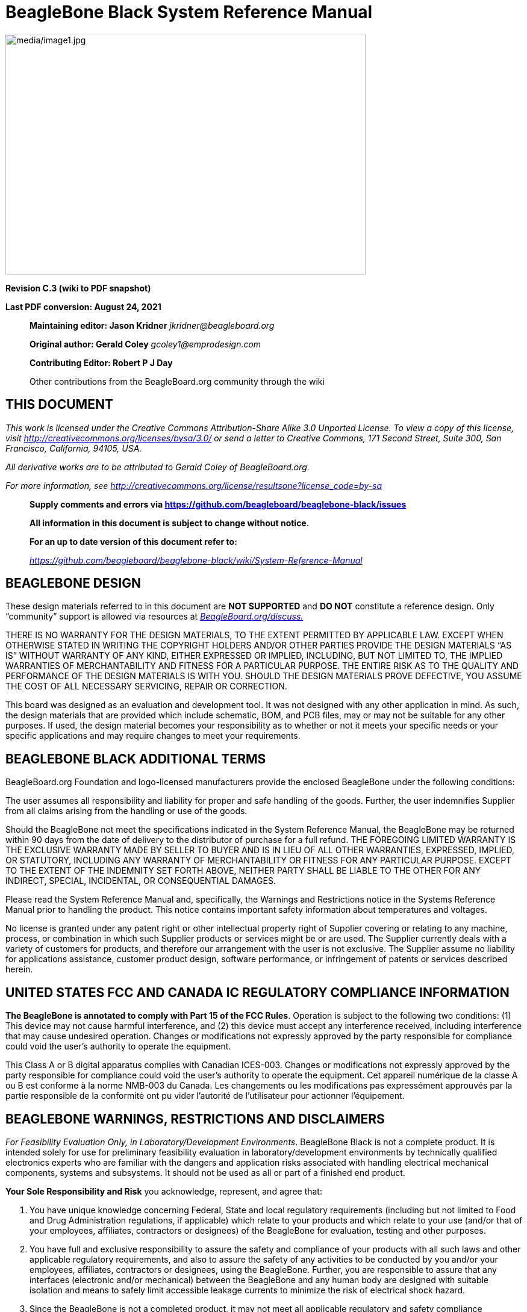 = BeagleBone Black System Reference Manual
:xrefstyle: full
:table-caption!: 
:toc:
:toclevels: 3
:toc-placement!:
:autofit-option: 
:base_font_size_min: 0
:table_cell_padding: 0

image:media/image1.jpg[media/image1.jpg,title="media/image1.jpg",width=598,height=400,align="center"]

[.text-center]
*Revision C.3 (wiki to PDF snapshot)*

[.text-center]
*Last PDF conversion: August 24, 2021*

______________________________________________________________________________________________________________________________________________________
*Maintaining editor: Jason Kridner* _jkridner@beagleboard.org_

*Original author: Gerald Coley* _gcoley1@emprodesign.com_

*Contributing Editor: Robert P J Day*

Other contributions from the BeagleBoard.org community through the wiki
______________________________________________________________________________________________________________________________________________________

== THIS DOCUMENT

_This work is licensed under the Creative Commons Attribution-Share
Alike 3.0 Unported License. To view a copy of this license, visit
http://creativecommons.org/licenses/by-sa/3.0/[http://creativecommons.org/licenses/bysa/3.0/]
or send a letter to Creative Commons, 171 Second Street, Suite 300, San
Francisco, California, 94105, USA._

_All derivative works are to be attributed to Gerald Coley of
BeagleBoard.org._

_For more information, see
http://creativecommons.org/license/results-one?license_code=by-sa[http://creativecommons.org/license/resultsone?license_code=by-sa]_

______________________________________________________________________________________________________________________________________________________
*Supply comments and errors via
https://github.com/beagleboard/beaglebone-black/issues*

*All information in this document is subject to change without notice.*

*For an up to date version of this document refer to:*

https://github.com/beagleboard/beaglebone-black/wiki/System-Reference-Manual[_https://github.com/beagleboard/beaglebone-black/wiki/System-Reference-Manual_]
______________________________________________________________________________________________________________________________________________________

== *BEAGLEBONE DESIGN*

These design materials referred to in this document are **NOT
SUPPORTED** and *DO NOT* constitute a reference design. Only “community”
support is allowed via resources at
http://beagleboard.org/discuss[_BeagleBoard.org/discuss._]

THERE IS NO WARRANTY FOR THE DESIGN MATERIALS, TO THE EXTENT PERMITTED
BY APPLICABLE LAW. EXCEPT WHEN OTHERWISE STATED IN WRITING THE COPYRIGHT
HOLDERS AND/OR OTHER PARTIES PROVIDE THE DESIGN MATERIALS “AS IS”
WITHOUT WARRANTY OF ANY KIND, EITHER EXPRESSED OR IMPLIED, INCLUDING,
BUT NOT LIMITED TO, THE IMPLIED WARRANTIES OF MERCHANTABILITY AND
FITNESS FOR A PARTICULAR PURPOSE. THE ENTIRE RISK AS TO THE QUALITY AND
PERFORMANCE OF THE DESIGN MATERIALS IS WITH YOU. SHOULD THE DESIGN
MATERIALS PROVE DEFECTIVE, YOU ASSUME THE COST OF ALL NECESSARY
SERVICING, REPAIR OR CORRECTION.

This board was designed as an evaluation and development tool. It was
not designed with any other application in mind. As such, the design
materials that are provided which include schematic, BOM, and PCB files,
may or may not be suitable for any other purposes. If used, the design
material becomes your responsibility as to whether or not it meets your
specific needs or your specific applications and may require changes to
meet your requirements.

== *BEAGLEBONE BLACK ADDITIONAL TERMS*

BeagleBoard.org Foundation and logo-licensed manufacturers provide the
enclosed BeagleBone under the following conditions:

The user assumes all responsibility and liability for proper and safe
handling of the goods. Further, the user indemnifies Supplier from all
claims arising from the handling or use of the goods.

Should the BeagleBone not meet the specifications indicated in the
System Reference Manual, the BeagleBone may be returned within 90 days
from the date of delivery to the distributor of purchase for a full
refund. THE FOREGOING LIMITED WARRANTY IS THE EXCLUSIVE WARRANTY MADE BY
SELLER TO BUYER AND IS IN LIEU OF ALL OTHER WARRANTIES, EXPRESSED,
IMPLIED, OR STATUTORY, INCLUDING ANY WARRANTY OF MERCHANTABILITY OR
FITNESS FOR ANY PARTICULAR PURPOSE. EXCEPT TO THE EXTENT OF THE
INDEMNITY SET FORTH ABOVE, NEITHER PARTY SHALL BE LIABLE TO THE OTHER
FOR ANY INDIRECT, SPECIAL, INCIDENTAL, OR CONSEQUENTIAL DAMAGES.

Please read the System Reference Manual and, specifically, the Warnings
and Restrictions notice in the Systems Reference Manual prior to
handling the product. This notice contains important safety information
about temperatures and voltages.

No license is granted under any patent right or other intellectual
property right of Supplier covering or relating to any machine, process,
or combination in which such Supplier products or services might be or
are used. The Supplier currently deals with a variety of customers for
products, and therefore our arrangement with the user is not exclusive.
The Supplier assume no liability for applications assistance, customer
product design, software performance, or infringement of patents or
services described herein.

== *UNITED STATES FCC AND CANADA IC REGULATORY COMPLIANCE INFORMATION*

*The BeagleBone is annotated to comply with Part 15 of the FCC Rules*.
Operation is subject to the following two conditions: (1) This device
may not cause harmful interference, and (2) this device must accept any
interference received, including interference that may cause undesired
operation. Changes or modifications not expressly approved by the party
responsible for compliance could void the user’s authority to operate
the equipment.

This Class A or B digital apparatus complies with Canadian ICES-003.
Changes or modifications not expressly approved by the party responsible
for compliance could void the user’s authority to operate the equipment.
Cet appareil numérique de la classe A ou B est conforme à la norme
NMB-003 du Canada. Les changements ou les modifications pas expressément
approuvés par la partie responsible de la conformité ont pu vider
l’autorité de l'utilisateur pour actionner l'équipement.

== *BEAGLEBONE WARNINGS, RESTRICTIONS AND DISCLAIMERS*

_For Feasibility Evaluation Only, in Laboratory/Development
Environments_. BeagleBone Black is not a complete product. It is
intended solely for use for preliminary feasibility evaluation in
laboratory/development environments by technically qualified electronics
experts who are familiar with the dangers and application risks
associated with handling electrical mechanical components, systems and
subsystems. It should not be used as all or part of a finished end
product.

*Your Sole Responsibility and Risk* you acknowledge, represent, and
agree that:

1.  You have unique knowledge concerning Federal, State and local
regulatory requirements (including but not limited to Food and Drug
Administration regulations, if applicable) which relate to your products
and which relate to your use (and/or that of your employees, affiliates,
contractors or designees) of the BeagleBone for evaluation, testing and
other purposes.
2.  You have full and exclusive responsibility to assure the safety and
compliance of your products with all such laws and other applicable
regulatory requirements, and also to assure the safety of any activities
to be conducted by you and/or your employees, affiliates, contractors or
designees, using the BeagleBone. Further, you are responsible to assure
that any interfaces (electronic and/or mechanical) between the
BeagleBone and any human body are designed with suitable isolation and
means to safely limit accessible leakage currents to minimize the risk
of electrical shock hazard.
3.  Since the BeagleBone is not a completed product, it may not meet all
applicable regulatory and safety compliance standards which may normally
be associated with similar items. You assume full responsibility to
determine and/or assure compliance with any such standards and related
certifications as may be applicable. You will employ reasonable
safeguards to ensure that your use of the BeagleBone will not result in
any property damage, injury or death, even if the BeagleBone should fail
to perform as described or expected.

*Certain Instructions*. It is important to operate the BeagleBone Black
within Supplier’s _recommended specifications and environmental
considerations per the user guidelines._ _Exceeding the specified
BeagleBone ratings (including but not limited to input and output_
_voltage, current, power, and environmental ranges) may cause property
damage, personal_ _injury or death. If there are questions concerning
these ratings please contact the Supplier_ _representative prior to
connecting interface electronics including input power and intended_
_loads. Any loads applied outside of the specified output range may
result in unintended_ _and/or inaccurate operation and/or possible
permanent damage to the BeagleBone and/or_ _interface electronics.
Please consult the System Reference Manual prior to connecting any_
_load to the BeagleBone output. If there is uncertainty as to the load
specification, please_ _contact the Supplier representative. During
normal operation, some circuit components_ _may have case temperatures
greater than 60 C as long as the input and output are_ _maintained at a
normal ambient operating temperature. These components include but are_
_not limited to linear regulators, switching transistors, pass
transistors, and current sense_ _resistors which can be identified using
the BeagleBone schematic located at the link in the_ _BeagleBone System
Reference Manual. When placing measurement probes near these_ _devices
during normal operation, please be aware that these devices may be very
warm to_ _the touch. As with all electronic evaluation tools, only
qualified personnel knowledgeable in_ _electronic measurement and
diagnostics normally found in development environments_ _should use the
BeagleBone._

*Agreement to Defend, Indemnify and Hold Harmless*. You agree to defend,
indemnify'' _and hold the Suppliers, its licensors and their
representatives harmless from and against_ _any and all claims, damages,
losses, expenses, costs and liabilities (collectively,_ _"Claims")
arising out of or in connection with any use of the BeagleBone that is
not in_ _accordance with the terms of the agreement. This obligation
shall apply whether Claims_ _arise under law of tort or contract or any
other legal theory, and even if the BeagleBone_ _fails to perform as
described or expected._

*Safety-Critical or Life-Critical Applications*. If you intend to
evaluate the components for possible'' _use in safety critical
applications (such as life support) where a failure of the Supplier’s
product_ _would reasonably be expected to cause severe personal injury
or death, such as devices which are_ _classified as FDA Class III or
similar classification, then you must specifically notify Suppliers of_
_such intent and enter into a separate Assurance and Indemnity
Agreement._

[.text-left]
*Mailing Address*:

BeagleBoard.org Foundation
4467 Ascot Ct +
Oakland Twp, MI 48306 U.S.A.

*WARRANTY:* _The BeagleBone Black Assembly as purchased is warranted
against defects in materials and workmanship for a period of 90 days
from purchase. This warranty does not cover any problems occurring as a
result of improper use, modifications, exposure to water, excessive
voltages, abuse, or accidents. All boards will be returned via standard
mail if an issue is found. If no issue is found or express return is
needed, the customer will pay all shipping costs_.

Before returning the board, please visit

_BeagleBoard.org/support_

For up to date SW images and technical information refer to
https://beagleboard.org/latest-images[_https://beagleboard.org/latest-images_]

All support for this board is provided via community support at
https://beagleboard.org/discuss[_beagleboard.org/discuss_]

To return a defective board for repair, please request an RMA at
https://beagleboard.org/support/rma[_beagleboard.org/support/rma_]

*Please DO NOT return the board without approval from the RMA team
first.*

All boards received without RMA approval will not be worked on.

toc::[]

[[introduction]]
== 1.0 Introduction

This document is the *System Reference Manual* for the BeagleBone Black
and covers its use and design. The board will primarily be referred to
in the remainder of this document simply as the board, although it may
also be referred to as the BeagleBone Black as a reminder. There are
also references to the original BeagleBone as well, and will be
referenced as simply BeagleBone.

This design is subject to change without notice as we will work to keep
improving the design as the product matures based on feedback and
experience. Software updates will be frequent and will be independent of
the hardware revisions and as such not result in a change in the
revision number.

Make sure you check the support Wikis frequently for the most up to date
information.

https://github.com/beagleboard/beaglebone-black/wiki

https://elinux.org/Beagleboard:BeagleBoneBlack

[[change-history]]
== 2.0 Change History

This section describes the change history of this document and board.
Document changes are not always a result of a board change. A board
change will always result in a document change.

[[document-change-history]]
=== 2.1 Document Change History

[[table-1]]
.Table 1. Change History
[cols="1,7,2,1",options="header",]
|=======================================================================
|*Rev* |*Changes* |*Date* |*By*
|A4 |Preliminary |January 4, 2013 |GC
|A5 |Production release |January 8.2013 |GC
|A5.1 |1.  Added information on Power button and the battery access points. +
2.  Final production released version. |April 1 2013 |GC
|A5.2 |1. Edited version. +
2.  Added numerous pictures of the Rev A5A board. |April 23 2013 |GC
|A5.3 |1. Updated serial number locations. +
2.  Corrected the feature table for 4 UARTS +
3.  Corrected eMMC pin table to match other tables in the manual. |April 30, 2013 |GC
|A5.4 |1. Corrected revision listed in section 2. Rev A5A is the initial
production release. +
2. Added all the locations of the serial numbers +
3. Made additions to the compatibility list. +
4. Corrected <<table-7>> for LED GPIO pins. +
5. Fixed several typos. +
6. Added some additional information about LDOs and StepDown converters. +
7. Added short section on HDMI. |May 12, 2013 |GC
|A5.5 |1. Release of the A5B version. +
2. The LEDS were dimmed by changing the resistors. +
3. The serial termination mode was incorporated into the PCB. |May 20, 2013 |GC
|A5.6 |1. Added information on Rev A5C +
2. Added PRU/ICSS options to tables for P8 and P9. +
3. Added section on USB Host Correct modes on <<table-15>>. +
4. Fixed a few typos |June 16, 2013 |GC
|A5.7 |1. Updated assembly revision to A6. +
2. PCB change to add buffer to the reset line and ground the oscillator GND
pin. +
3. Added resistor on PCB for connection of OSC_GND to board GND. |August 9,
2013 |GC
|A6 |1. Added Rev A6 changes. |October 11, 2013 |GC
|A6A |1. Added Rev A6A changes |December 17, 2013 |GC
|B |1. Changed the processor to the AM3358BZCZ |January 20, 2013 |GC
|C |1. Changed the eMMC from 2GB to 4GB. +
2. Added additional supplier to DDR2 and eMMC. |March 21,2014 |GC
|C.1 |1. Added note to recommend powering off the board with the power |March 22, 2014 |GC
|C.2 |Numerous community edits and format changes to asciidoc. |May 6, 2020 |JK
|C.3 |Added information for board rev C3. |August 24, 2021 |JK
|=======================================================================

[[board-changes]]
=== 2.2 Board Changes

[[rev-c3]]
==== 2.2.1 Rev C3

PCB revision C.

* Updated microSD card cage due to availability. See https://github.com/beagleboard/beaglebone-black/issues/6. Added series resistors and depopulated C5.
* Added reset option (GPIO1_8) for Ethernet PHY to avoid possible start-up issue. See https://github.com/beagleboard/beaglebone-black/issues/4.
* Added series resistors to MMC1 lines and depopulated C24.
* Connected pin A6 of J5 on U13 (eMMC IC) to DGND.
* Changed USB1_VBUS series resistor to 0 ohm.
* Change required PCB revision to C.

Initial boxes mistakenly say rev C1.

[[rev-c2]]
==== 2.2.2 Rev C2

PCB revision B6.

* Update memories based on availability. See https://github.com/beagleboard/beaglebone-black/commit/74914bd01efeb61376ec3dda4bf9143ad2bb635c.
** DDR3:
*** Kingston D2516EC4BXGGB-U
** eMMC:
**** Kingston MMC04G-M627-X02U

[[rev-c1]]
==== 2.2.3 Rev C1

PCB revision B6.

* Update memories based on availability. See https://github.com/beagleboard/beaglebone-black/commit/5787736d816832cc8cc9629d19f334b6a12e67f9.
** DDR3:
*** Micron MT41K256M16TW-107:P
** eMMC:
*** Micron MTFC4GACAJCN-1M WT
*** Kingston EMMC04G-S100-A08U

[[rev-c]]
==== 2.2.4 Rev C

* Changed the eMMC from 2GB to 4GB.

2GB devices are getting harder to get as they are being phased out. This
required us to move to 4GB. We now have two sources for the device. This
will however, require an increase in the price of the board.

[[rev-b]]
==== 2.2.5 Rev B

* Changed the processor to the AM3358BZCZ100.

[[rev-a6a]]
==== 2.2.6 Rev A6A

* Added connection from 32KHz OSC_GND to system ground and changed C106
to 1uF.
* Changes C25 to 2.2uF. This resolved an issue we were seeing in a few
boards where the board would not boot in 1 in 20 tries.
* Change required PCB revision to B6.

[[rev-a6]]
==== 2.2.7 Rev A6

* In random instances there could be a glitch in the SYS_RESETn signal
from the processor where the SYS_RESETn signal was taken high for a
momentary amount of time before it was supposed to. To prevent this, the
signal was ORed with the PORZn (Power On reset).
* Noise issues were observed in other design where the clock oscillator
was getting hit due to a suspected issue in ground bounce. A zero ohm
resistor was added to connect the OSC_GND to the system ground.

There are no new features added as a result of these changes.

[[rev-a5c]]
==== 2.2.8 Rev A5C

We were seeing some fallout in production test where we were seeing some
jitter on the HDMI display test. It started showing up on out second
production run. R46, R47, R48 were changed to 0 ohm from 33 ohm. R45 was
taken from 330 ohm to 22 ohm.

We do not know of any boards that were shipped with this issue as this
issue was caught in production test. No impact on features or
functionality resulted from this change.

[[rev-a5b]]
==== 2.2.9 Rev A5B

There is no operational difference between the Rev A5A and the Rev A5B.
There were two changes made to the A5B version.

* Due to complaints about the brightness of the LEDs keeping people
awake at night, the LEDs were dimmed. Resistors were changed from 820
ohms to 4.75K ohms.
* The PCB revision was updated to incorporate the hand mod that was
being done on the board during manufacturing. The resistor was
incorporated into the next revision of the PCB.

The highest supported resolution is now listed as 1920x1080@24Hz. This
was not a result of any hardware changes but only updated software. The
A5A version also supports this resolution.

[[rev-a5a]]
==== 2.2.10 Rev A5A

This is the initial production release of the board. We will be tracking
changes from this point forward.

[[connecting-up-your-beaglebone-black]]
== 3.0 Connecting Up Your BeagleBone Black

This section provides instructions on how to hook up your board. Two
scenarios will be discussed:

1.  Tethered to a PC and
2.  As a standalone development platform in a desktop PC configuration.

[[whats-in-the-box]]
=== 3.1 What’s In the Box

In the box you will find three main items as shown in <<figure-1>>.

* BeagleBone Black
* miniUSB to USB Type A Cable
* Instruction card with link to the support WIKI address.

This is sufficient for the tethered scenario and creates an out of box
experience where the board can be used immediately with no other
equipment needed.

[[figure-1,Figure 1]]
.Figure 1. In The Box
image:media/image7.jpg[media/image7.jpg,title="media/image7.jpg",width=574,height=399]

[[main-connection-scenarios]]
=== 3.2 Main Connection Scenarios

This section will describe how to connect the board for use. This
section is basically a slightly more detailed description of the Quick
Start Guide that came in the box. There is also a Quick Start Guide
document on the board that should also be referred to. The intent here
is that someone looking to purchase the board will be able to read this
section and get a good idea as to what the initial set up will be like.

The board can be configured in several different ways, but we will
discuss the two most common scenarios as described in the Quick Start
Guide card that comes in the box.

* Tethered to a PC via the USB cable
** Board is accessed as a storage drive 
** Or a RNDIS Ethernet connection.
* Standalone desktop 
** Display
** Keyboard and mouse
** External 5V power supply

Each of these configurations is discussed in general terms in the
following sections.

For an up-to-date list of confirmed working accessories please go to
http://elinux.org/BeagleBone_Black_Accessories[_http://elinux.org/BeagleBone_Black_Accessories_]

[[tethered-to-a-pc]]
=== 3.3 Tethered To A PC

In this configuration, the board is powered by the PC via the provided
USB cable--no other cables are required. The board is accessed either as
a USB storage drive or via the browser on the PC. You need to use either
Firefox or Chrome on the PC, IEx will not work properly. <<figure-2>>
shows this configuration.

[[figure-2,Figure 2]]
.Figure 2. Tethered Configuration
image:media/image8.jpg[media/image8.jpg,title="media/image8.jpg",width=632,height=166,align="center"]

All the power for the board is provided by the PC via the USB cable. In
some instances, the PC may not be able to supply sufficient power for
the board. In that case, an external 5VDC power supply can be used, but
this should rarely be necessary.

[[connect-the-cable-to-the-board]]
==== 3.3.1 Connect the Cable to the Board

1. Connect the small connector on the USB cable to the board as shown
in <<figure-3>>. The connector is on the bottom side of the board.
+
[[figure-3,Figure 3]]
.Figure 3. USB Connection to the Board
image:media/image9.jpg[media/image9.jpg,title="media/image9.jpg",width=451,height=206,float="right"]
2.  Connect the large connector of the USB cable to your PC or laptop
USB port.
3.  The board will power on and the power LED will be on as shown in
<<figure-4>> below.
+
[[figure-4,Figure 4]]
.Figure 4. Board Power LED
image:media/image10.jpg[media/image10.jpg,title="media/image10.jpg",width=401,height=267,float="right"]
4. When the board starts to the booting process started by the process
of applying power, the LEDs will come on in sequence as shown in <<figure-5>>
below. It will take a few seconds for the status LEDs to come on, so
be patient. The LEDs will be flashing in an erratic manner as it begins
to boot the Linux kernel.
+
[[figure-5,Figure 5]]
.Figure 5. Board Boot Status
image:media/image11.jpg[media/image11.jpg,title="media/image11.jpg",width=541,height=254,float="right"]

[[accessing-the-board-as-a-storage-drive]]
==== 3.3.2 Accessing the Board as a Storage Drive

The board will appear around a USB Storage drive on your PC after the
kernel has booted, which will take a round 10 seconds. The kernel on the
board needs to boot before the port gets enumerated. Once the board
appears as a storage drive, do the following:

1.  Open the USB Drive folder.
2.  Click on the file named *start.htm*
3.  The file will be opened by your browser on the PC and you should get
a display showing the Quick Start Guide.
4.  Your board is now operational! Follow the instructions on your PC
screen.

[[standalone-wdisplay-and-keyboardmouse]]
=== 3.4 Standalone w/Display and Keyboard/Mouse

In this configuration, the board works more like a PC, totally free from
any connection to a PC as shown in <<figure-6>>. It allows you to create
your code to make the board do whatever you need it to do. It will
however require certain common PC accessories. These accessories and
instructions are described in the following section.

[[figure-6,Figure 6]]
.Figure 6. Desktop Configuration
image:media/image12.jpg[media/image12.jpg,title="media/image12.jpg",width=356,height=409]

Optionally an Ethernet cable can also be used for network access.

[[required-accessories]]
==== 3.4.1 Required Accessories

In order to use the board in this configuration, you will need the
following accessories:

* (1) 5VDC 1A power supply
* (1) HDMI monitor or a DVI-D monitor. (*NOTE:* Only HDMI will give you
audio capability).
* (1) Micro HDMI to HDMI cable or a Micro HDMI to DVI-D adapter.
* (1) USB wireless keyboard and mouse combo.
* (1) USB HUB (OPTIONAL). The board has only one USB host port, so you
may need to use a USB Hub if your keyboard and mouse requires two ports.

For an up-to-date list of confirmed working accessories please go to
http://elinux.org/BeagleBone_Black_Accessories[_http://elinux.org/BeagleBone_Black_Accessories_]

[[connecting-up-the-board]]
==== 3.4.2 Connecting Up the Board

1. Connect the big end of the HDMI cable as shown in <<figure-7>> to your
HDMI monitor. Refer to your monitor Owner’s Manual for the location of
your HDMI port. If you have a DVI-D Monitor go to *Step 3*, otherwise
proceed to *Step 4.*
+
[[figure-7,Figure 7]]
.Figure 7. Connect microHDMI Cable to the Monitor
image:media/image13.jpg[media/image13.jpg,title="media/image13.jpg",width=260,height=95,align="center"]
2.  If you have a DVI-D monitor you must use a DVI-D to HDMI adapter in
addition to your HDMI cable. An example is shown in <<figure-8>> below
from two perspectives. If you use this configuration, you will not have
audio support.
+
[[figure-8,Figure 8]]
.Figure 8. DVI-D to HDMI Adapter
image:media/image14.jpg[media/image14.jpg,title="media/image14.jpg",width=243,height=140,align="center"]
3.  If you have a single wireless keyboard and mouse combination such as
seen in <<figure-9>> below, you need to plug the receiver in the USB host
port of the board as shown in <<figure-10>>.
+
[[figure-9,Figure 9]]
.Figure 9. Wireless Keyboard and Mouse Combo
image:media/image16.jpg[media/image16.jpg,title="media/image16.jpg",width=237,height=108,align="center"]
+
[[figure-10,Figure 10]]
.Figure 10. Connect Keyboard and Mouse Receiver to the Board
image:media/image17.jpg[media/image17.jpg,title="media/image17.jpg",width=279,height=222,align="center"]
+
If you have a wired USB keyboard requiring two USB ports, you will need
a HUB similar to the ones shown in <<figure-11>>. You may want to have
more than one port for other devices. Note that the board can only
supply up to 500mA, so if you plan to load it down, it will need to be
externally powered.
+
[[figure-11,Figure 11]]
.Figure 11. Keyboard and Mouse Hubs
image:media/image18.jpg[media/image18.jpg,title="media/image18.jpg",width=509,height=152,align="center"]
4. Connect the Ethernet Cable
+
If you decide you want to connect to your local area network, an
Ethernet cable can be used. Connect the Ethernet Cable to the Ethernet
port as shown in <<figure-12>>. Any standard 100M Ethernet cable should
work.
+
[[figure-12,Figure 12]]
.Figure 12. Ethernet Cable Connection
image:media/image24.jpg[media/image24.jpg,title="media/image24.jpg",width=433,height=264,align="center"]
5. The final step is to plug in the DC power supply to the DC power jack as
shown in <<figure-13>> below.
+
[[figure-13,Figure 13]]
.Figure 13. External DC Power
image:media/image25.jpg[media/image25.jpg,title="media/image25.jpg",width=618,height=298,align="center"]
6. The cable needed to connect to your display is a microHDMI to HDMI.
Connect the microHDMI connector end to the board at this time. The
connector is on the bottom side of the board as shown in <<figure-14>>
below.
+
[[figure-14,Figure 14]]
.Figure 14. Connect microHDMI Cable to the Board
image:media/image26.jpg[media/image26.jpg,title="media/image26.jpg",width=540,height=227,align="center"]
+
The connector is fairly robust, but we suggest that you not use the
cable as a leash for your Beagle. Take proper care not to put too much
stress on the connector or cable.
7. Booting the Board
+
As soon as the power is applied to the board, it will start the booting
up process. When the board starts to boot the LEDs will come on in
sequence as shown in <<figure-15>> below. It will take a few seconds for
the status LEDs to come on, so be patient. The LEDs will be flashing in
an erratic manner as it boots the Linux kernel.
+
[[figure-15,Figure 15]]
.Figure 15. Board Boot Status
image:media/image11.jpg[media/image11.jpg,title="media/image11.jpg",width=541,height=254,align="center"]
+
While the four user LEDS can be over written and used as desired, they
do have specific meanings in the image that is shipped with the board
once the Linux kernel has booted.
+
* *USER0* is the heartbeat indicator from the Linux kernel.
* *USER1* turns on when the microSD card is being accessed
* *USER2* is an activity indicator. It turns on when the kernel is not
in the idle loop.
* *USER3* turns on when the onboard eMMC is being accessed.
8. A Booted System
.. The board will have a mouse pointer appear on the screen as it
enters the Linux boot step. You may have to move the physical mouse to
get the mouse pointer to appear. The system can come up in the suspend
mode with the HDMI port in a sleep mode.
.. After a minute or two a login screen will appear. You do not have to
do anything at this point.
.. After a minute or two the desktop will appear. It should be similar
to the one shown in <<figure-16>>. HOWEVER, it will change from one
release to the next, so do not expect your system to look exactly like
the one in the figure, but it will be very similar.
.. And at this point you are ready to go! <<figure-16>> shows the desktop
after booting.
+
[[figure-16,Figure 16]]
.Figure 16. Desktop Screen
image:media/image27.jpg[media/image27.jpg,title="media/image27.jpg",width=513,height=288,align="center"]
9. Powering Down
.. Press the power button momentarily.
.. The system will power down automatically. 
.. Remove the power jack.

[[beaglebone-black-overview]]
== 4.0 BeagleBone Black Overview

The BeagleBone Black is the latest addition to the BeagleBoard.org
family and like its predecessors, is designed to address the Open Source
Community, early adopters, and anyone interested in a low cost ARM
Cortex-A8 based processor.

It has been equipped with a minimum set of features to allow the user to
experience the power of the processor and is not intended as a full
development platform as many of the features and interfaces supplied by
the processor are not accessible from the BeagleBone Black via onboard
support of some interfaces. It is not a complete product designed to do
any particular function. It is a foundation for experimentation and
learning how to program the processor and to access the peripherals by
the creation of your own software and hardware.

It also offers access to many of the interfaces and allows for the use
of add-on boards called capes, to add many different combinations of
features. A user may also develop their own board or add their own
circuitry.

BeagleBone Black is manufactured and warranted by partners listed at
https://beagleboard.org/logo for the benefit of the community and its
supporters.

Jason Kridner of Texas Instruments handles the community promotions and
is the spokesman for BeagleBoard.org.

The board is designed by Gerald Coley of EmProDesign, a charter member
of the BeagleBoard.org community.

The PCB layout up through PCB revision B was done by Circuitco and
Circuitco is the sole funder of its development and transition to
production. Later PCB revisions have been made by Embest, a subsidiary
of Avent.

The Software is written and supported by the thousands of community
members, including Jason Kridner, employee of Texas Instruments, and
Robert Nelson, employee of DigiKey.

[[beaglebone-compatibility]]
=== 4.1 BeagleBone Compatibility

The board is intended to be compatible with the original BeagleBone as
much as possible. There are several areas where there are differences
between the two designs. These differences are listed below, along with
the reasons for the differences.

* Sitara AM3358BZCZ100, 1GHZ, processor.
** Sorry, we just had to make it faster.
* 512MB DDR3L
** _Cost reduction_
** Performance boost
** Memory size increase
** Lower power
* No Serial port by default.
** _Cost reduction_
** Can be added by buying a TTL to USB Cable that is widely available
** Single largest cost reduction action taken
* No JTAG emulation over USB.
** _Cost reduction._ JTAG header is not populated, but can easily be
mounted.
* EEPROM Reduced from 32KB to 4KB
** _Cost Reduction_
* Onboard Managed NAND (eMMC)
** 4GB
** _Cost reduction_
** Performance boost x8 vs. x4 bits
** Performance boost due to deterministic properties vs. microSD card
* GPMC bus may not be accessible from the expansion headers in some
cases
** Result of eMMC on the main board
** Signals are still routed to the expansion connector
** If eMMC is not used, signals can be used via expansion if eMMC is
held in reset
* There may be 10 less GPIO pins available
** Result of eMMC
** If eMMC is not used, could still be used
* The power expansion header, for battery and backlight, has been
removed
** __Cost reduction,__space reduction
** Four pins were added to provide access to the battery charger
function.
* HDMI interface onboard
** Feature addition
** Audio and video capable
** Micro HDMI
* No three function USB cable
** _Cost reduction_
* GPIO3_21 has a 24.576 MHZ clock on it.
** This is required by the HDMI Framer for Audio purposes. We needed to
run a clock into the processor to generate the correct clock frequency.
The pin on the processor was already routed to the expansion header. In
order not to remove this feature on the expansion header, it was left
connected. In order to use the pin as a GPIO pin, you need to disable
the clock. While this disables audio to the HDMI, the fact that you want
to use this pin for something else, does the same thing.

[[beaglebone-black-features-and-specification]]
=== 4.2 BeagleBone Black Features and Specification

This section covers the specifications and features of the board and
provides a high level description of the major components and interfaces
that make up the board.

<<table-2>> provides a list of the features.

[[table-2,Table 2]]
.Table 2. BeagleBone Black Features
[cols="1h,3",options="header",]
|=======================================================================
| |*Feature*
|*Processor* |Sitara AM3358BZCZ100 1GHz, 2000 MIPS

|*Graphics Engine* |SGX530 3D, 20M Polygons/S

|*SDRAM Memory* |512MB DDR3L 800MHZ

|*Onboard Flash* |4GB, 8bit Embedded MMC

|*PMIC* |TPS65217C PMIC regulator and one additional LDO.

|*Debug Support* |Optional Onboard 20-pin CTI JTAG, Serial Header

|*Power Source* |miniUSB USB or DC Jack

|*PCB* |3.4” x 2.1”

|*Indicators* |1-Power, 2-Ethernet, 4-User Controllable LEDs

|*HS USB 2.0 Client Port* |Access to USB0, Client mode via miniUSB

|*HS USB 2.0 Host Port* |Access to USB1, Type A Socket, 500mA LS/FS/HS

|*Serial Port* |UART0 access via 6 pin 3.3V TTL Header. Header is
populated

|*Ethernet* |10/100, RJ45

|*SD/MMC Connector* |microSD , 3.3V

|*User Input* |Reset Button +
Boot Button +
Power Button

|*Video Out* |16b HDMI, 1280x1024 (MAX) +
1024x768,1280x720,1440x900 ,1920x1080@24Hz w/EDID Support

|*Audio* |Via HDMI Interface, Stereo

|*Expansion Connectors* |Power 5V, 3.3V , VDD_ADC(1.8V) +
3.3V I/O on all signals +
McASP0, SPI1, I2C, GPIO(69 max), LCD, GPMC, MMC1, MMC2, 7 +
AIN _(1.8V MAX)_, 4 Timers, 4 Serial Ports, CAN0, +
EHRPWM(0,2),XDMA Interrupt, Power button, Expansion Board ID (Up to 4
can be stacked)

|*Weight* |1.4 oz (39.68 grams)

|*Power* |Refer to <<section-6-1-7>>
|=======================================================================

[[board-component-locations]]
=== 4.3 Board Component Locations

This section describes the key components on the board. It provides
information on their location and function. Familiarize yourself with
the various components on the board.

[[connectors-leds-and-switches]]
==== 4.3.1 Connectors, LEDs, and Switches

<<figure-17>> below shows the locations of the connectors, LEDs, and
switches on the PCB layout of the board.

[[figure-17,Figure 17]]
.Figure 17. Connectors, LEDs and Switches
image:media/image28.jpg[media/image28.jpg,title="media/image28.jpg",width=509,height=340]

* *DC Power* is the main DC input that accepts 5V power.
* *Power Button* alerts the processor to initiate the power down
sequence and is used to power down the board.
* *10/100 Ethernet* is the connection to the LAN.
* *Serial Debug* is the serial debug port.
* *USB Client* is a miniUSB connection to a PC that can also power the
board.
* *BOOT switch* can be used to force a boot from the microSD card if the
power is cycled on the board, removing power and reapplying the power to
the board..
* There are four blue **LED**S that can be used by the user.
* *Reset Button* allows the user to reset the processor.
* *microSD* slot is where a microSD card can be installed.
* *microHDMI* connector is where the display is connected to.
* *USB Host* can be connected different USB interfaces such as Wi-Fi,
BT, Keyboard, etc.

[[key-components]]
==== 4.3.2 Key Components

<<figure-18>> below shows the locations of the key components on the PCB
layout of the board.

[[figure-18,Figure 18]]
.Figure 18. Key Components
image:media/image29.jpg[media/image29.jpg,title="media/image29.jpg",width=575,height=417]

* *Sitara AM3358BZCZ100* is the processor for the board.
* *Micron 512MB DDR3L* or**Kingston 512mB DDR3** is the Dual Data Rate
RAM memory.
* *TPS65217C PMIC* provides the power rails to the various components on
the board.
* *SMSC Ethernet PHY* is the physical interface to the network.
* *Micron eMMC* is an onboard MMC chip that holds up to 4GB of data.
* *HDMI* Framer provides control for an HDMI or DVI-D display with an
adapter.

[[beaglebone-black-high-level-specification]]
== 5.0 BeagleBone Black High Level Specification

This section provides the high level specification of the BeagleBone
Black.

[[block-diagram]]
=== 5.1 Block Diagram

<<figure-19>> below is the high level block diagram of the BeagleBone
Black.

[[figure-19,Figure 19]]
.Figure 19. BeagleBone Black Key Components
image:media/image30.jpg[media/image30.jpg,title="media/image30.jpg",width=512,height=454,align="center"]

[[processor]]
=== 5.2 Processor

The revision B and later boards have moved to the Sitara AM3358BZCZ100
device.

[[memory]]
=== 5.3 Memory

Described in the following sections are the three memory devices found
on the board.

[[mb-ddr3l]]
==== 5.3.1 512MB DDR3L

A single 256Mb x16 DDR3L 4Gb (512MB) memory device is used. The memory
used is is one of two devices:

* MT41K256M16HA-125 from Micron
* D2516EC4BXGGB from Kingston

It will operate at a clock frequency of 400MHz yielding an effective
rate of 800MHZ on the DDR3L bus allowing for 1.6GB/S of DDR3L memory
bandwidth.

[[kb-eeprom]]
==== 5.3.2 4KB EEPROM

A single 4KB EEPROM is provided on I2C0 that holds the board
information. This information includes board name, serial number, and
revision information. This is the not the same as the one used on the
original BeagleBone. The device was changed for cost reduction reasons.
It has a test point to allow the device to be programmed and otherwise
to provide write protection when not grounded.

[[gb-embedded-mmc]]
==== 5.3.3 4GB Embedded MMC

A single 4GB embedded MMC (eMMC) device is on the board. The device
connects to the MMC1 port of the processor, allowing for 8bit wide
access. Default boot mode for the board will be MMC1 with an option to
change it to MMC0, the SD card slot, for booting from the SD card as a
result of removing and reapplying the power to the board. Simply
pressing the reset button will not change the boot mode. MMC0 cannot be
used in 8Bit mode because the lower data pins are located on the pins
used by the Ethernet port. This does not interfere with SD card
operation but it does make it unsuitable for use as an eMMC port if the
8 bit feature is needed.

[[microsd-connector]]
==== 5.3.4 MicroSD Connector

The board is equipped with a single microSD connector to act as the
secondary boot source for the board and, if selected as such, can be the
primary boot source. The connector will support larger capacity microSD
cards. The microSD card is not provided with the board. Booting from
MMC0 will be used to flash the eMMC in the production environment or can
be used by the user to update the SW as needed.

[[boot-modes]]
==== 5.3.5 Boot Modes

As mentioned earlier, there are four boot modes:

* **eMMC Boot…**This is the default boot mode and will allow for the
fastest boot time and will enable the board to boot out of the box using
the pre-flashed OS image without having to purchase an microSD card or
an microSD card writer.
* **SD Boot…**This mode will boot from the microSD slot. This mode can
be used to override what is on the eMMC device and can be used to
program the eMMC when used in the manufacturing process or for field
updates.
* **Serial Boot…**This mode will use the serial port to allow
downloading of the software direct. A separate USB to serial cable is
required to use this port.
* **USB Boot…**This mode supports booting over the USB port.

_Software to support USB and serial boot modes is not provided by
beagleboard.org._ _Please contact TI for support of this feature._

A switch is provided to allow switching between the modes.

* Holding the boot switch down during a removal and reapplication of
power without a microSD card inserted will force the boot source to be
the USB port and if nothing is detected on the USB client port, it will
go to the serial port for download.
* Without holding the switch, the board will boot try to boot from the
eMMC. If it is empty, then it will try booting from the microSD slot,
followed by the serial port, and then the USB port.
* If you hold the boot switch down during the removal and reapplication
of power to the board, and you have a microSD card inserted with a
bootable image, the board will boot from the microSD card.

_NOTE: Pressing the RESET button on the board will NOT result in a
change of the_ _boot mode. You MUST remove power and reapply power to
change the boot mode._ _The boot pins are sampled during power on reset
from the PMIC to the processor._ _The reset button on the board is a
warm reset only and will not force a boot mode_ _change._

[[power-management]]
=== 5.4 Power Management

The *TPS65217C* power management device is used along with a separate
LDO to provide power to the system. The **TPS65217C** version provides
for the proper voltages required for the DDR3L. This is the same device
as used on the original BeagleBone with the exception of the power rail
configuration settings which will be changed in the internal EEPROM to
the *TPS65217C* to support the new voltages.

DDR3L requires 1.5V instead of 1.8V on the DDR2 as is the case on the
original BeagleBone. The 1.8V regulator setting has been changed to 1.5V
for the DDR3L. The LDO3 3.3V rail has been changed to 1.8V to support
those rails on the processor. LDO4 is still 3.3V for the 3.3V rails on
the processor. An external *LDOTLV70233* provides the 3.3V rail for the
rest of the board.

[[pc-usb-interface]]
=== 5.5 PC USB Interface

The board has a miniUSB connector that connects the USB0 port to the
processor. This is the same connector as used on the original
BeagleBone.

[[serial-debug-port]]
=== 5.6 Serial Debug Port

Serial debug is provided via UART0 on the processor via a single 1x6 pin
header. In order to use the interface a USB to TTL adapter will be
required. The header is compatible with the one provided by FTDI and can
be purchased for about $$12 to $$20 from various sources. Signals
supported are TX and RX. None of the handshake signals are supported.

[[usb1-host-port]]
=== 5.7 USB1 Host Port

On the board is a single USB Type A female connector with full LS/FS/HS
Host support that connects to USB1 on the processor. The port can
provide power on/off control and up to 500mA of current at 5V. Under USB
power, the board will not be able to supply the full 500mA, but should
be sufficient to supply enough current for a lower power USB device
supplying power between 50 to 100mA.

You can use a wireless keyboard/mouse configuration or you can add a HUB
for standard keyboard and mouse interfacing.

[[power-sources]]
=== 5.8 Power Sources

The board can be powered from four different sources:

* A USB port on a PC
* A 5VDC 1A power supply plugged into the DC connector.
* A power supply with a USB connector.
* Expansion connectors

The USB cable is shipped with each board. This port is limited to 500mA
by the Power Management IC. It is possible to change the settings in the
*TPS65217C* to increase this current, but only after the initial boot.
And, at that point the PC most likely will complain, but you can also
use a dual connector USB cable to the PC to get to 1A.

The power supply is not provided with the board but can be easily
obtained from numerous sources. A 1A supply is sufficient to power the
board, but if there is a cape plugged into the board or you have a power
hungry device or hub plugged into the host port, then more current may
needed from the DC supply.

Power routed to the board via the expansion header could be provided
from power derived on a cape. The DC supply should be well regulated and
5V +/-.25V.

[[reset-button]]
=== 5.9 Reset Button

When pressed and released, causes a reset of the board. The reset button
used on the BeagleBone Black is a little larger than the one used on the
original BeagleBone. It has also been moved out to the edge of the board
so that it is more accessible.

[[power-button]]
=== 5.10 Power Button

A power button is provided near the reset button close to the Ethernet
connector. This button takes advantage of the input to the PMIC for
power down features. While a lot of capes have a button, it was decided
to add this feature to the board to ensure everyone had access to some
new features. These features include:

* Interrupt is sent to the processor to facilitate an orderly shutdown
to save files and to un-mount drives.
* Provides ability to let processor put board into a sleep mode to save
power.
* Can alert processor to wake up from sleep mode and restore state
before sleep was entered.

If you hold the button down longer than 8 seconds, the board will power
off if you release the button when the power LED turns off. If you
continue to hold it, the board will power back up completing a power
cycle.

_We recommend that you use this method to power down the board. It will
also help prevent contamination of the SD card or the eMMC._

If you do not remove the power jack, you can press the button again and
the board will power up.

[[indicators]]
=== 5.11 Indicators

There are a total of five blue LEDs on the board.

* One blue power LED indicates that power is applied and the power
management IC is up. If this LED flashes when applying power, it means
that an excess current flow was detected and the PMIC has shut down.
* Four blue LEDs that can be controlled via the SW by setting GPIO pins.

In addition, there are two LEDs on the RJ45 to provide Ethernet status
indication. One is yellow (100M Link up if on) and the other is green
(Indicating traffic when flashing).

[[cti-jtag-header]]
=== 5.12 CTI JTAG Header

A place for an optional 20 pin CTI JTAG header is provided on the board
to facilitate the SW development and debugging of the board by using
various JTAG emulators. This header is not supplied standard on the
board. To use this, a connector will need to be soldered onto the board.

If you need the JTAG connector you can solder it on yourself. No other
components are needed. The connector is made by Samtec and the part
number is FTR-110-03-G-D-06. You can purchase it from
http://www.digikey.com/[_www.digikey.com_.]

[[hdmi-interface]]
=== 5.13 HDMI Interface

A single HDMI interface is connected to the 16 bit LCD interface on the
processor. The 16b interface was used to preserve as many expansion pins
as possible to allow for use by the user. The NXP TDA19988BHN is used to
convert the LCD interface to HDMI and convert the audio as well. The
signals are still connected to the expansion headers to enable the use
of LCD expansion boards or access to other functions on the board as
needed.

The HDMI device does not support HDCP copy protection. Support is
provided via EDID to allow the SW to identify the compatible
resolutions. Currently the following resolutions are supported via the
software:

* 1280 x 1024
* 1440 x 900
* 1024 x 768
* 1280 x 720

[[cape-board-support]]
=== 5.14 Cape Board Support

The BeagleBone Black has the ability to accept up to four expansion
boards or capes that can be stacked onto the expansion headers. The word
cape comes from the shape of the board as it is fitted around the
Ethernet connector on the main board. This notch acts as a key to ensure
proper orientation of the cape.

The majority of capes designed for the original BeagleBone will work on
the BeagleBone Black. The two main expansion headers will be populated
on the board. There are a few exceptions where certain capabilities may
not be present or are limited to the BeagleBone Black. These include:

* GPMC bus may NOT be available due to the use of those signals by the
eMMC. If the eMMC is used for booting only and the file system is on the
microSD card, then these signals could be used.
* Another option is to use the microSD or serial boot modes and not use
the eMMC.
* The power expansion header is not on the BeagleBone Black so those
functions are not supported.

For more information on cape support refer to <<section-9>>.

[[detailed-hardware-design]]
== 6.0 Detailed Hardware Design

This section provides a detailed description of the Hardware design.
This can be useful for interfacing, writing drivers, or using it to help
modify specifics of your own design.

<<figure-20>> below is the high level block diagram of the board. For
those who may be concerned, <<figure-20>> is the same figure as <<figure-19>>.
It is placed here again for convenience so it is
closer to the topics to follow.

[[figure-20,Figure 20]]
.Figure 20. BeagleBone Black Block Diagram
image:media/image30.jpg[media/image30.jpg,title="media/image30.jpg",width=512,height=454]

[[power-section]]
=== 6.1 Power Section

<<figure-21>> is the high level block diagram of the power section of the
board.

[[figure-21,Figure 21]]
.Figure 21. High Level Power Block Diagram
image:media/image31.png[media/image31.png,title="media/image31.png",width=417,height=278]

This section describes the power section of the design and all the
functions performed by the *TPS65217C*.

[[tps65217c-pmic]]
==== 6.1.1 TPS65217C PMIC

The main Power Management IC (PMIC) in the system is the *TPS65217C*
which is a single chip power management IC consisting of a linear
dual-input power path, three step-down converters, and four LDOs. LDO
stands for Low Drop Out. If you want to know more about an LDO, you can
go to
http://en.wikipedia.org/wiki/Low-dropout_regulator[_http://en.wikipedia.org/wiki/Low-dropout_regulator_.]
If you want to learn more about step-down converters, you can go to
http://en.wikipedia.org/wiki/DC-to-DC_converter[_http://en.wikipedia.org/wiki/DC-to-DC_converter_]

The system is supplied by a USB port or DC adapter. Three
high-efficiency 2.25MHz step-down converters are targeted at providing
the core voltage, MPU, and memory voltage for the board.

The step-down converters enter a low power mode at light load for
maximum efficiency across the widest possible range of load currents.
For low-noise applications the devices can be forced into fixed
frequency PWM using the I2C interface. The step-down converters allow
the use of small inductors and capacitors to achieve a small footprint
solution size.

LDO1 and LDO2 are intended to support system standby mode. In normal
operation, they can support up to 100mA each. LDO3 and LDO4 can support
up to 285mA each.

By default only LDO1 is always ON but any rail can be configured to
remain up in SLEEP state. In particular the DCDC converters can remain
up in a low-power PFM mode to support processor suspend mode. The
*TPS65217C* offers flexible power-up and power-down sequencing and
several house-keeping functions such as power-good output, pushbutton
monitor, hardware reset function and temperature sensor to protect the
battery.

For more information on the *TPS65217C*, refer to
http://www.ti.com/product/tps65217C[_http://www.ti.com/product/tps65217C_.]

<<figure-22>> is the high level block diagram of the **TPS65217C**.

[[figure-22,Figure 22]]
.Figure 22. TPS65217C Block Diagram
image:media/image37.png[media/image37.png,title="media/image37.png",width=550,height=629]

[[dc-input]]
==== 6.1.2 DC Input

<<figure-23>> below shows how the DC input is connected to
the **TPS65217C**.

[[figure-23,Figure 23]]
.Figure 23. TPS65217 DC Connection
image:media/image38.png[media/image38.png,title="media/image38.png",width=458,height=408]

A 5VDC supply can be used to provide power to the board. The power
supply current depends on how many and what type of add-on boards are
connected to the board. For typical use, a 5VDC supply rated at 1A
should be sufficient. If heavier use of the expansion headers or USB
host port is expected, then a higher current supply will be required.

The connector used is a 2.1MM center positive x 5.5mm outer barrel. The
5VDC rail is connected to the expansion header. It is possible to power
the board via the expansion headers from an add-on card. The 5VDC is
also available for use by the add-on cards when the power is supplied by
the 5VDC jack on the board.

[[usb-power]]
==== 6.1.3 USB Power

The board can also be powered from the USB port. A typical USB port is
limited to 500mA max. When powering from the USB port, the VDD_5V rail
is not provided to the expansion headers, so capes that require the 5V
rail to supply the cape direct, bypassing the *TPS65217C*, will not have
that rail available for use. The 5VDC supply from the USB port is
provided on the SYS_5V, the one that comes from the **TPS65217C**, rail
of the expansion header for use by a cape. *Figure 24* is the connection
of the USB power input on the PMIC.

[[figure-24.-usb-power-connections]]
.Figure 24. USB Power Connections
image:media/image96.png[media/image96.png,title="media/image96.png",width=519,height=622]

[[power-selection]]
==== 6.1.4 Power Selection

The selection of either the 5VDC or the USB as the power source is
handled internally to the *TPS65217C* and automatically switches to 5VDC
power if both are connected. SW can change the power configuration via
the I2C interface from the processor. In addition, the SW can read
the **TPS65217C** and determine if the board is running on the 5VDC input
or the USB input. This can be beneficial to know the capability of the
board to supply current for things like operating frequency and
expansion cards.

It is possible to power the board from the USB input and then connect
the DC power supply. The board will switch over automatically to the DC
input.

[[power-button-1]]
==== 6.1.5 Power Button

A power button is connected to the input of the *TPS65217C*. This is a
momentary switch, the same type of switch used for reset and boot
selection on the board.

If you push the button the *TPS65217C* will send an interrupt to the
processor. It is up to the processor to then pull the **PMIC_POWER_EN**
pin low at the correct time to power down the board. At this point, the
PMIC is still active, assuming that the power input was not removed.
Pressing the power button will cause the board to power up again if the
processor puts the board in the power off mode.

In power off mode, the RTC rail is still active, keeping the RTC powered
and running off the main power input. If you remove that power, then the
RTC will not be powered. You also have the option of using the battery
holes on the board to connect a battery if desired as discussed in the
next section.

If you push and hold the button for greater than 8 seconds, the PMIC
will power down. But you must release the button when the power LED
turns off. Holding the button past that point will cause the board to
power cycle.

[[battery-access-pads]]
==== 6.1.6 Battery Access Pads

Four pads are provided on the board to allow access to the battery pins
on the *TPS65217C*. The pads can be loaded with a 4x4 header or you may
just wire a battery into the pads. In addition they could provide access
via a cape if desired. The four signals are listed below in <<table-3>>.

[[table-3,Table 3]]
.Table 3. BeagleBone Black Battery Pins
[cols="1h,2,6",options="header",]
|=======================================================================
|*PIN* |*DESIGNATION* |*FUNCTION*
|*BAT* |TP5 |Battery connection point.

|*SENSE* |TP6 |Battery voltage sense input, connect to BAT directly at
the battery terminal.

|*TS* |TP7 |Temperature sense input. Connect to NTC thermistor to sense
battery temperature.

|*GND* |TP8 |System ground.
|=======================================================================

There is no fuel gauge function provided by the *TPS65217C*. That would
need to be added if that function was required. If you want to add a
fuel gauge, and option is to use 1-wire SPI or I2C device. You will need
to add this using the expansion headers and place it on an expansion
board.

*NOTE: Refer to the TPS65217C documentation* +
*before connecting anything to these pins.*

[[section-6-1-7,Section 6.1.7 Power Consumption]]
==== 6.1.7 Power Consumption

The power consumption of the board varies based on power scenarios and
the board boot processes. Measurements were taken with the board in the
following configuration:

* DC powered and USB powered
* HDMI monitor connected
* USB HUB
* 4GB USB flash drive
* Ethernet connected @ 100M
* Serial debug cable connected

<<table-4>> is an analysis of the power consumption of the board in these
various scenarios.

[[table-4,Table 4]]
.Table 4. BeagleBone Black Power Consumption(mA@5V)
[cols="4h,1,1,1",options="header",]
|============================================
|*MODE* |*USB* |*DC* |*DC+USB*
|*Reset* |TBD |TBD |TBD
|*Idling @ UBoot* |210 |210 |210
|*Kernel Booting (Peak)* |460 |460 |460
|*Kernel Idling* |350 |350 |350
|*Kernel Idling Display Blank* |280 |280 |280
|*Loading a Webpage* |430 |430 |430
|============================================

The current will fluctuate as various activates occur, such as the LEDs
on and microSD/eMMC accesses.

[[processor-interfaces]]
==== 6.1.8 Processor Interfaces

The processor interacts with the *TPS65217C* via several different
signals. Each of these signals is described below.

[[i2c0]]
===== 6.1.8.1 I2C0

I2C0 is the control interface between the processor and the *TPS65217C*.
It allows the processor to control the registers inside the **TPS65217C**
for such things as voltage scaling and switching of the input rails.

[[pmc_powr_en]]
===== 6.1.8.2 PMIC_POWR_EN

On power up the *VDD_RTC* rail activates first. After the RTC circuitry
in the processor has activated it instructs the **TPS65217C** to initiate
a full power up cycle by activating the *PMIC_POWR_EN* signal by taking
it HI. When powering down, the processor can take this pin low to start
the power down process.

[[ldo_good]]
===== 6.1.8.3 LDO_GOOD

This signal connects to the *RTC_PORZn* signal, RTC power on reset. The
small “*n*” indicates that the signal is an active low signal. Word
processors seem to be unable to put a bar over a word so the **n** is
commonly used in electronics. As the RTC circuitry comes up first, this
signal indicates that the LDOs, the 1.8V VRTC rail, is up and stable.
This starts the power up process.

[[pmic_pgood]]
===== 6.1.8.4 PMIC_PGOOD

Once all the rails are up, the *PMIC_PGOOD* signal goes high. This
releases the **PORZn** signal on the processor which was holding the
processor reset.

[[wakeup]]
===== 6.1.8.5 WAKEUP

The WAKEUP signal from the *TPS65217C* is connected to the **EXT_WAKEUP**
signal on the processor. This is used to wake up the processor when it
is in a sleep mode. When an event is detected by the *TPS65217C*, such
as the power button being pressed, it generates this signal.

[[pmic_int]]
===== 6.1.8.6 PMIC_INT

The *PMIC_INT* signal is an interrupt signal to the processor. Pressing
the power button will send an interrupt to the processor allowing it to
implement a power down mode in an orderly fashion, go into sleep mode,
or cause it to wake up from a sleep mode. All of these require SW
support.

[[power-rails]]
==== 6.1.9 Power Rails

<<figure-25>> shows the connections of each of the rails from
the **TPS65217C**.

[[figure-25,Figure 25]]
.Figure 25. Power Rails
image:media/image39.jpg[media/image39.jpg,title="media/image39.jpg",width=562,height=505]

===== 6.1.9.1 VRTC Rail

The *VRTC* rail is a 1.8V rail that is the first rail to come up in the
power sequencing. It provides power to the RTC domain on the processor
and the I/O rail of the **TPS65217C**. It can deliver up to 250mA
maximum.

===== 6.1.9.2 VDD_3V3A Rail

The *VDD_3V3A* rail is supplied by the **TPS65217C** and provides the
3.3V for the processor rails and can provide up to 400mA.

===== 6.1.9.3 VDD_3V3B Rail

The current supplied by the *VDD_3V3A* rail is not sufficient to power
all of the 3.3V rails on the board. So a second LDO is supplied, U4,
a **TL5209A**, which sources the *VDD_3V3B* rail. It is powered up just
after the *VDD_3V3A* rail.

===== 6.1.9.4 VDD_1V8 Rail

The *VDD_1V8* rail can deliver up to 400mA and provides the power
required for the 1.8V rails on the processor and the HDMI framer. This
rail is not accessible for use anywhere else on the board.

===== 6.1.9.5 VDD_CORE Rail

The *VDD_CORE* rail can deliver up to 1.2A at 1.1V. This rail is not
accessible for use anywhere else on the board and connects only to the
processor. This rail is fixed at 1.1V and should not be adjusted by SW
using the PMIC. If you do, then the processor will no longer work.

===== 6.1.9.6 VDD_MPU Rail

The *VDD_MPU* rail can deliver up to 1.2A. This rail is not accessible
for use anywhere else on the board and connects only to the processor.
This rail defaults to 1.1V and can be scaled up to allow for higher
frequency operation. Changing of the voltage is set via the I2C
interface from the processor.

===== 6.1.9.7 VDDS_DDR Rail

The *VDDS_DDR* rail defaults to**1.5V** to support the DDR3L rails and
can deliver up to 1.2A. It is possible to adjust this voltage rail down
to *1.35V* for lower power operation of the DDR3L device. Only DDR3L
devices can support this voltage setting of 1.35V.

===== 6.1.9.8 Power Sequencing

The power up process is consists of several stages and events. <<figure-26>>
describes the events that make up the power up process for the
processer from the PMIC. This diagram is used elsewhere to convey
additional information. I saw no need to bust it up into smaller
diagrams. It is from the processor datasheet supplied by Texas
Instruments.

[[figure-26,Figure 26]]
.Figure 26. Power Rail Power Up Sequencing
image:media/image40.png[media/image40.png,title="media/image40.png",width=547,height=397]

<<figure-27>> the voltage rail sequencing for the **TPS65217C** as it
powers up and the voltages on each rail. The power sequencing starts at
15 and then goes to one. That is the way the *TPS65217C* is configured.
You can refer to the TPS65217C datasheet for more information.

[[figure-27,Figure 27]]
.Figure 27. TPS65217C Power Sequencing Timing
image:media/image41.png[media/image41.png,title="media/image41.png",width=225,height=188]

[[power-led]]
==== 6.1.10 Power LED

The power LED is a blue LED that will turn on once the *TPS65217C* has
finished the power up procedure. If you ever see the LED flash once,
that means that the **TPS65217C** started the process and encountered an
issue that caused it to shut down. The connection of the LED is shown in
<<figure-25>>.

[[tps65217c-power-up-process]]
==== 6.1.11 TPS65217C Power Up Process

<<figure-28>> shows the interface between the **TPS65217C** and the
processor. It is a cut from the PDF form of the schematic and reflects
what is on the schematic.

[[figure-28,Figure 28]]
.Figure 28. Power Processor Interfaces
image:media/image42.jpg[media/image42.jpg,title="media/image42.jpg",width=575,height=185]

When voltage is applied, DC or USB, the *TPS65217C* connects the power
to the SYS output pin which drives the switchers and LDOs in
the **TPS65217C**.

At power up all switchers and LDOs are off except for the *VRTC LDO*
(1.8V), which provides power to the VRTC rail and controls
the **RTC_PORZn** input pin to the processor, which starts the power up
process of the processor. Once the RTC rail powers up, the *RTC_PORZn*
pin, driven by the *LDO_PGOOD* signal from the *TPS65217C*, of the
processor is released.

Once the *RTC_PORZn* reset is released, the processor starts the
initialization process. After the RTC stabilizes, the processor launches
the rest of the power up process by activating the **PMIC_POWER_EN**
signal that is connected to the *TPS65217C* which starts the *TPS65217C*
power up process.

The *LDO_PGOOD* signal is provided by the **TPS65217C** to the processor.
As this signal is 1.8V from the *TPS65217C* by virtue of the *TPS65217C*
VIO rail being set to 1.8V, and the *RTC_PORZ* signal on the processor
is 3.3V, a voltage level shifter, *U4*, is used. Once the LDOs and
switchers are up on the *TPS65217C*, this signal goes active releasing
the processor. The LDOs on the *TPS65217C* are used to power the VRTC
rail on the processor.

[[processor-control-interface]]
==== 6.1.12 Processor Control Interface

<<figure-28>> above shows two interfaces between the processor and
the **TPS65217C** used for control after the power up sequence has
completed.

The first is the *I2C0* bus. This allows the processor to turn on and
off rails and to set the voltage levels of each regulator to supports
such things as voltage scaling.

The second is the interrupt signal. This allows the *TPS65217C* to alert
the processor when there is an event, such as when the power button is
pressed. The interrupt is an open drain output which makes it easy to
interface to 3.3V of the processor.

[[low-power-mode-support]]
==== 6.1.13 Low Power Mode Support

This section covers three general power down modes that are available.
These modes are only described from a Hardware perspective as it relates
to the HW design.

===== 6.1.13.1 RTC Only

In this mode all rails are turned off except the *VDD_RTC*. The
processor will need to turn off all the rails to enter this mode.
The **VDD_RTC** staying on will keep the RTC active and provide for the
wakeup interfaces to be active to respond to a wake up event.

===== 6.1.13.2 RTC Plus DDR

In this mode all rails are turned off except the *VDD_RTC* and
the **VDDS_DDR**, which powers the DDR3L memory. The processor will need
to turn off all the rails to enter this mode. The *VDD_RTC* staying on
will keep the RTC active and provide for the wakeup interfaces to be
active to respond to a wake up event.

The *VDDS_DDR* rail to the DDR3L is provided by the 1.5V rail of
the **TPS65217C** and with *VDDS_DDR* active, the DDR3L can be placed in
a self refresh mode by the processor prior to power down which allows
the memory data to be saved.

Currently, this feature is not included in the standard software
release. The plan is to include it in future releases.

===== 6.1.13.3 Voltage Scaling

For a mode where the lowest power is possible without going to sleep,
this mode allows the voltage on the ARM processor to be lowered along
with slowing the processor frequency down. The I2C0 bus is used to
control the voltage scaling function in the *TPS65217C*.

[[sitara-am3358bzcz100-processor]]
=== 6.2 Sitara AM3358BZCZ100 Processor

The board is designed to use the Sitara AM3358BZCZ100 processor in the
15 x 15 package. Earlier revisions of the board used the XM3359AZCZ100
processor.

[[description]]
==== 6.2.1 Description

<<figure-29>> is a high level block diagram of the processor. For more
information on the processor, go to
http://www.ti.com/product/am3358[_http://www.ti.com/product/am3358_.]

[[figure-29,Figure 29]]
.Figure 29. Sitara AM3358BZCZ Block Diagram
image:media/image43.png[media/image43.png,title="media/image43.png",width=503,height=511,align="center"]


[[high-level-features]]
==== 6.2.2 High Level Features

<<table-5>> below shows a few of the high level features of the Sitara
processor.

[[table-5,Table 5]]
.Table 5. Processor Features
[cols="4h,5,2h,3",]
|=======================================================================
|Operating Systems |Linux, Android, Windows Embedded CE,QNX, +
ThreadX |MMC/SD |3

|Standby Power |7 mW |CAN |2

|ARM CPU |1 ARM Cortex-A8 |UART (SCI) |6

|ARM MHz (Max.) |275,500,600,800,1000 |ADC |8-ch 12-bit

|ARM MIPS (Max.) |1000,1200,2000 |PWM (Ch) |3

|Graphics Acceleration |1 3D |eCAP |3

|Other Hardware Acceleration |2 PRU-ICSS,Crypto +
Accelerator |eQEP |3

|On-Chip L1 Cache |64 KB (ARM Cortex-A8) |RTC |1

|On-Chip L2 Cache |256 KB (ARM Cortex- +
A8) |I2C |3

|Other On-Chip Memory |128 KB |McASP |2

|Display Options |LCD |SPI |2

|General Purpose Memory |1 16-bit (GPMC, NAND flash, NOR Flash, SRAM)
|DMA (Ch) |64-Ch EDMA

|DRAM |1 16-bit (LPDDR-400, +
DDR2-532, DDR3-400) |IO Supply (V) |1.8V(ADC),3.3V

|USB Ports |2 |Operating +
Temperature Range (C) |-40 to 90
|=======================================================================

[[documentation]]
==== 6.2.3 Documentation

Full documentation for the processor can be found on the TI website at
http://www.ti.com/product/am3358[_http://www.ti.com/product/am3358_] for
the current processor used on the board. Make sure that you always use
the latest datasheets and Technical Reference Manuals (TRM).

[[crystal-circuitry]]
==== 6.2.4 Crystal Circuitry

<<figure-30>>is the crystal circuitry for the AM3358 processor.

[[figure-30,Figure 30]]
.Figure 30. Processor Crystals
image:media/image44.png[media/image44.png,title="fig:media/image44.png",width=570,height=223,align="center"]

[[reset-circuitry]]
==== 6.2.5 Reset Circuitry

<<figure-31>> is the board reset circuitry. The initial power on reset is
generated by the **TPS65217C** power management IC. It also handles the
reset for the Real Time Clock.

The board reset is the SYS_RESETn signal. This is connected to the
NRESET_INOUT pin of the processor. This pin can act as an input or an
output. When the reset button is pressed, it sends a warm reset to the
processor and to the system.

On the revision A5D board, a change was made. On power up, the
NRESET_INOUT signal can act as an output. In this instance it can cause
the SYS_RESETn line to go high prematurely. In order to prevent this,
the PORZn signal from the TPS65217C is connected to the SYS_RESETn line
using an open drain buffer. These ensure that the line does not
momentarily go high on power up.

[[figure-31,Figure 31]]
.Figure 31. Board Reset Circuitry
image:media/image45.png[media/image45.png,title="media/image45.png",width=568,height=333,align="center"]

This change is also in all revisions after A5D.

DDR3L Memory

The BeagleBone Black uses a single MT41K256M16HA-125 512MB DDR3L device
from Micron that interfaces to the processor over 16 data lines, 16
address lines, and 14 control lines. On rev C we added the Kingston
*KE4CN2H5A-A58* device as a source for the DDR3L device**.**

The following sections provide more details on the design.

[[memory-device]]
==== 6.2.6 Memory Device

The design supports the standard DDR3 and DDR3L x16 devices and is built
using the DDR3L. A single x16 device is used on the board and there is
no support for two x8 devices. The DDR3 devices work at 1.5V and the
DDR3L devices can work down to

1.35V to achieve lower power. The DDR3L comes in a 96-BALL FBGA package
with 0.8 mil pitch. Other standard DDR3 devices can also be supported,
but the DDR3L is the lower power device and was chosen for its ability
to work at 1.5V or 1.35V. The standard frequency that the DDR3L is run
at on the board is 400MHZ.

[[ddr3l-memory-design]]
==== 6.2.7 DDR3L Memory Design

<<figure-32>> is the schematic for the DDR3L memory device. Each of the
groups of signals is described in the following lines.

_Address Lines:_ Provide the row address for ACTIVATE commands, and the
column address and auto pre-charge bit (A10) for READ/WRITE commands, to
select one location out of the memory array in the respective bank. A10
sampled during a 
PRECHARGE command determines whether the PRECHARGE applies to one bank
(A10 LOW, bank selected by BA[2:0]) or all banks (A10 HIGH). The address
inputs also provide the op-code during a LOAD MODE command. Address
inputs are referenced to VREFCA. A12/BC#: When enabled in the mode
register (MR), A12 is sampled during READ and WRITE commands to
determine whether burst chop (on-the-fly) will be performed (HIGH = BL8
or no burst chop, LOW = BC4 burst chop).

_Bank Address Lines:_ BA[2:0] define the bank to which an ACTIVATE,
READ, WRITE, or PRECHARGE command is being applied. BA[2:0] define which
mode register (MR0, MR1, MR2, or MR3) is loaded during the LOAD MODE
command. BA[2:0] are referenced to VREFCA.

_CK and CK# Lines:_ are differential clock inputs. All address and
control input signals are sampled on the crossing of the positive edge
of CK and the negative edge of CK#. Output data strobe (DQS, DQS#) is
referenced to the crossings of CK and CK#.

_Clock Enable Line:_ CKE enables (registered HIGH) and disables
(registered LOW) internal circuitry and clocks on the DRAM. The specific
circuitry that is enabled/disabled is dependent upon the DDR3 SDRAM
configuration and operating mode. Taking CKE LOW provides PRECHARGE
power-down and SELF REFRESH operations (all banks idle) or active
power-down (row active in any bank). CKE is synchronous for powerdown
entry and exit and for self refresh entry. CKE is asynchronous for self
refresh exit. Input buffers (excluding CK, CK#, CKE, RESET#, and ODT)
are disabled during powerdown. Input buffers (excluding CKE and RESET#)
are disabled during SELF REFRESH. CKE is referenced to VREFCA.

[[figure-32,Figure 32]]
.Figure 32. DDR3L Memory Design
image:media/image46.png[media/image46.png,title="media/image46.png",width=566,height=525,align="center"]

_Chip Select Line:_ CS# enables (registered LOW) and disables
(registered HIGH) the command decoder. All commands are masked when CS#
is registered HIGH. CS# provides for external rank selection on systems
with multiple ranks. CS# is considered part of the command code. CS# is
referenced to VREFCA.

_Input Data Mask Line:_ DM is an input mask signal for write data. Input
data is masked when DM is sampled HIGH along with the input data during
a write access. Although the DM ball is input-only, the DM loading is
designed to match that of the DQ and DQS balls. DM is referenced to
VREFDQ.

_On-die Termination Line:_ ODT enables (registered HIGH) and disables
(registered LOW) termination resistance internal to the DDR3L SDRAM.
When enabled in normal operation, ODT is only applied to each of the
following balls: DQ[7:0], DQS, DQS#, and DM for the x8; DQ[3:0], DQS,
DQS#, and DM for the x4. The ODT input is ignored if disabled via the
LOAD MODE command. ODT is referenced to VREFCA.

[[power-rails-1]]
==== 6.2.8 Power Rails

The *DDR3L* memory device and the DDR3 rails on the processor are
supplied by the **TPS65217C**. Default voltage is 1.5V but can be scaled
down to 1.35V if desired.

[[vref]]
==== 6.2.9 VREF

The *VREF* signal is generated from a voltage divider on the **VDDS_DDR**
rail that powers the processor DDR rail and the DDR3L device itself.
*Figure 33* below shows the configuration of this signal and the
connection to the DDR3L memory device and the processor.

[[figure-33,Figure 33]]
.Figure 33. DDR3L VREF Design*
image:media/image47.jpg[media/image47.jpg,title="media/image47.jpg",width=376,height=269,align="center"]

[[gb-emmc-memory]]
=== 6.3 4GB eMMC Memory

The eMMC is a communication and mass data storage device that includes a
Multi-MediaCard (MMC) interface, a NAND Flash component, and a
controller on an advanced 11-signal bus, which is compliant with the MMC
system specification. The nonvolatile eMMC draws no power to maintain
stored data, delivers high performance across a wide range of operating
temperatures, and resists shock and vibration disruption.

One of the issues faced with SD cards is that across the different
brands and even within the same brand, performance can vary. Cards use
different controllers and different memories, all of which can have bad
locations that the controller handles. But the controllers may be
optimized for reads or writes. You never know what you will be getting.
This can lead to varying rates of performance. The eMMC card is a known
controller and when coupled with the 8bit mode, 8 bits of data instead
of 4, you get double the performance which should result in quicker boot
times.

The following sections describe the design and device that is used on
the board to implement this interface.

[[emmc-device]]
==== 6.3.1 eMMC Device

The device used is one of two different devices:

* Micron *MTFC4GLDEA 0M WT*
* Kingston *KE4CN2H5A-A58*

The package is a 153 ball WFBGA device on both devices.

[[emmc-circuit-design]]
==== 6.3.2 eMMC Circuit Design

<<figure-34>> is the design of the eMMC circuitry. The eMMC device is
connected to the MMC1 port on the processor. MMC0 is still used for the
microSD card as is currently done on the original BeagleBone. The size
of the eMMC supplied is now 4GB.

The device runs at 3.3V both internally and the external I/O rails. The
VCCI is an internal voltage rail to the device. The manufacturer
recommends that a 1uF capacitor be attached to this rail, but a 2.2uF
was chosen to provide a little margin.

Pullup resistors are used to increase the rise time on the signals to
compensate for any capacitance on the board.

[[figure-34,Figure 34]]
.Figure 34. eMMC Memory Design
image:media/image48.png[media/image48.png,title="media/image48.png",width=542,height=224,align="center"]

The pins used by the eMMC1 in the boot mode are listed below in *Table
6*.

[[table-6,Table 6]]
.Table 6. eMMC Boot Pins
image:media/image49.png[media/image49.png,title="media/image49.png",width=528,height=112,align="center"]

For eMMC devices the ROM will only support raw mode. The ROM Code reads
out raw sectors from image or the booting file within the file system
and boots from it. In raw mode the booting image can be located at one
of the four consecutive locations in the main area: offset 0x0 / 0x20000
(128 KB) / 0x40000 (256 KB) / 0x60000 (384 KB). For this reason, a
booting image shall not exceed 128KB in size. However it is possible to
flash a device with an image greater than 128KB starting at one of the
aforementioned locations. Therefore the ROM Code does not check the
image size. The only drawback is that the image will cross the
subsequent image boundary. The raw mode is detected by reading sectors
#0, #256, #512, #768. The content of these sectors is then verified for
presence of a TOC structure. In the case of a *GP Device*, a
Configuration Header (CH)*must* be located in the first sector followed
by a *GP header*. The CH might be void (only containing a CHSETTINGS
item for which the Valid field is zero).

The ROM only supports the 4-bit mode. After the initial boot, the switch
can be made to 8-bit mode for increasing the overall performance of the
eMMC interface.

[[board-id-eeprom]]
=== 6.4 Board ID EEPROM

The BeagleBone is equipped with a single 32Kbit(4KB) 24LC32AT-I/OT
EEPROM to allow the SW to identify the board. *Table 7* below defined
the contents of the EEPROM.

[[table-7,Table 7]]
.Table 7. EEPROM Contents
[cols="3,1,3",options="header",]
|=======================================================================
|*Name* |*Size (bytes)* |*Contents*
|*Header* |*4* |*0xAA, 0x55, 0x33, EE*

|*Board Name* |*8* |*Name for board in ASCII: A335BNLT*

|*Version* |*4* |*Hardware version code for board in ASCII:* +
*00A3 for Rev A3, 00A4 for Rev A4, 00A5 for Rev A5,* +
*00A6 for Rev A6,00B0 for Rev B, and 00C0 for Rev C.*

|*Serial Number* |*12* |*Serial number of the board. This is a 12
character string which is:* +
*WWYY4P16nnnn* +
*where: WW = 2 digit week of the year of production* +
*YY = 2 digit year of production* +
*BBBK = BeagleBone Black nnnn = incrementing board number*

|*Configuration Option* |*32* |*Codes to show the configuration setup on
this board.* +
*All FF*

|*RSVD* |*6* |*FF FF FF FF FF FF*

|*RSVD* |*6* |*FF FF FF FF FF FF*

|*RSVD* |*6* |*FF FF FF FF FF FF*

|*Available* |*4018* |*Available space for other non-volatile
codes/data*
|=======================================================================

<<figure-35>> shows the new design on the EEPROM interface.

[[figure-35,Figure 35]]
.Figure 35. EEPROM Design Rev A5
image:media/image50.png[media/image50.png,title="media/image50.png",width=473,height=194,align="center"]

The EEPROM is accessed by the processor using the I2C 0 bus. The *WP*
pin is enabled by default. By grounding the test point, the write
protection is removed.

The first 48 locations should not be written to if you choose to use the
extras storage space in the EEPROM for other purposes. If you do, it
could prevent the board from booting properly as the SW uses this
information to determine how to set up the board.

[[micro-secure-digital]]
=== 6.5 Micro Secure Digital

The microSD connector on the board will support a microSD card that can
be used for booting or file storage on the BeagleBone Black.

[[microsd-design]]
==== 6.5.1 microSD Design

<<figure-36>> below is the design of the microSD interface on the board.

[[figure-36,Figure 36]]
.Figure 36. microSD Design
image:media/image51.png[media/image51.png,title="media/image51.png",width=550,height=216,align="center"]

The signals *MMC0-3* are the data lines for the transfer of data between
the processor and the microSD connector.

The *MMC0_CLK* signal clocks the data in and out of the microSD card.

The *MMCO_CMD* signal indicates that a command versus data is being
sent.

There is no separate card detect pin in the microSD specification. It
uses *MMCO_DAT3* for that function. However, most microSD connectors
still supply a CD function on the connectors. In the BeagleBone Black
design, this pin is connected to the **MMC0_SDCD** pin for use by the
processor. You can also change the pin to *GPIO0_6*, which is able to
wake up the processor from a sleep mode when an microSD card is inserted
into the connector.

Pullup resistors are provided on the signals to increase the rise times
of the signals to overcome PCB capacitance.

Power is provided from the *VDD_3V3B* rail and a 10uF capacitor is
provided for filtering.

[[user-leds]]
=== 6.6 User LEDs

There are four user LEDs on the BeagleBone Black. These are connected to
GPIO pins on the processor. *Figure 37* shows the interfaces for the
user LEDs.

[[figure-37,Figure 37]]
.Figure 37. User LEDs
image:media/image52.png[media/image52.png,title="media/image52.png",width=570,height=290,align="center"]

Resistors R71-R74 were changed to 4.75K on the revision A5B and later
boards.

<<table-8>> shows the signals used to control the four LEDs from the
processor.

[[table-8,Table 8]]
.Table 8. User LED Control Signals/Pins
[cols=",,",options="header",]
|================================
|*LED* |*GPIO SIGNAL* |*PROC PIN*
|USR0 |GPIO1_21 |V15
|USR1 |GPIO1_22 |U15
|USR2 |GPIO1_23 |T15
|USR3 |GPIO1_24 |V16
|================================

A logic level of “1” will cause the LEDs to turn on.

[[boot-configuration]]
=== 6.7 Boot Configuration

The design supports two groups of boot options on the board. The user
can switch between these modes via the Boot button. The primary boot
source is the onboard eMMC device. By holding the Boot button, the user
can force the board to boot from the microSD slot. This enables the eMMC
to be overwritten when needed or to just boot an alternate image. The
following sections describe how the boot configuration works.

In most applications, including those that use the provided demo
distributions available from http://beagleboard.org/[_beagleboard.org_,]
the processor-external boot code is composed of two stages. After the
primary boot code in the processor ROM passes control, a secondary stage
(secondary program loader -- "SPL" or "MLO") takes over. The SPL stage
initializes only the required devices to continue the boot process, and
then control is transferred to the third stage "U-boot". Based on the
settings of the boot pins, the ROM knows where to go and get the SPL and
UBoot code. In the case of the BeagleBone Black, that is either eMMC or
microSD based on the position of the boot switch.

[[boot-configuration-design]]
==== 6.7.1 Boot Configuration Design

<<figure-38>> shows the circuitry that is involved in the boot
configuration process. On power up, these pins are read by the processor
to determine the boot order. S2 is used to change the level of one bit
from HI to LO which changes the boot order.

[[figure-38,Figure 38]]
.Figure 38. Processor Boot Configuration Design
image:media/image53.png[media/image53.png,title="media/image53.png",width=448,height=367,align="center"]

It is possible to override these setting via the expansion headers. But
be careful not to add too much load such that it could interfere with
the operation of the HDMI interface or LCD panels. If you choose to
override these settings, it is strongly recommended that you gate these
signals with the *SYS_RESETn* signal. This ensures that after coming out
of reset these signals are removed from the expansion pins.

[[default-boot-options]]
=== 6.8 Default Boot Options

Based on the selected option found in <<figure-39>> below, each of the
boot sequences for each of the two settings is shown.

[[figure-39,Figure 39]]
.Figure 39. Processor Boot Configuration
image:media/image54.jpg[media/image54.jpg,title="media/image54.jpg",width=601,height=130,align="center"]

The first row in <<figure-39>> is the default setting. On boot, the
processor will look for the eMMC on the MMC1 port first, followed by the
microSD slot on MMC0, USB0 and UART0. In the event there is no microSD
card and the eMMC is empty, UART0 or USB0 could be used as the board
source.

If you have a microSD card from which you need to boot from, hold the
boot button down. On boot, the processor will look for the SPIO0 port
first, then microSD on the MMC0 port, followed by USB0 and UART0. In the
event there is no microSD card and the eMMC is empty, USB0 or UART0
could be used as the board source.

[[ethernet]]
=== 6.9 10/100 Ethernet

The BeagleBone Black is equipped with a 10/100 Ethernet interface. It
uses the same PHY as is used on the original BeagleBone. The design is
described in the following sections.

[[ethernet-processor-interface]]
==== 6.9.1 Ethernet Processor Interface

<<figure-40>> shows the connections between the processor and the PHY. The
interface is in the MII mode of operation.

[[figure-40,Figure 40]]
.Figure 40. Ethernet Processor Interface
image:media/image55.png[media/image55.png,title="media/image55.png",width=448,height=312,align="center"]

This is the same interface as is used on the BeagleBone. No changes were
made in this design for the board.

[[ethernet-connector-interface]]
==== 6.9.2 Ethernet Connector Interface

The off board side of the PHY connections are shown in *Figure 41*
below.

[[figure-41,Figure 41]]
.Figure 41. Ethernet Connector Interface
image:media/image56.png[media/image56.png,title="media/image56.png",width=570,height=347,align="center"]

This is the same interface as is used on the BeagleBone. No changes were
made in this design for the board.

[[ethernet-phy-power-reset-and-clocks]]
==== 6.9.3 Ethernet PHY Power, Reset, and Clocks

<<figure-42>> shows the power, reset, and lock connections to
the **LAN8710A** PHY. Each of these areas is discussed in more detail in
the following sections.

[[figure-42,Figure 42]]
.Figure 42. Ethernet PHY, Power, Reset, and Clocks
image:media/image57.png[media/image57.png,title="media/image57.png",width=570,height=367,align="center"]

===== 6.9.3.1 VDD_3V3B Rail

The VDD_3V3B rail is the main power rail for the *LAN8710A*. It
originates at the VD_3V3B regulator and is the primary rail that
supports all of the peripherals on the board. This rail also supplies
the VDDIO rails which set the voltage levels for all of the I/O signals
between the processor and the **LAN8710A**.

===== 6.9.3.2 VDD_PHYA Rail

A filtered version of VDD_3V3B rail is connected to the VDD rails of the
LAN8710 and the termination resistors on the Ethernet signals. It is
labeled as *VDD_PHYA*. The filtering inductor helps block transients
that may be seen on the VDD_3V3B rail.

===== 6.9.3.3 PHY_VDDCR Rail

The *PHY_VDDCR* rail originates inside the LAN8710A. Filter and bypass
capacitors are used to filter the rail. Only circuitry inside the
LAN8710A uses this rail.

===== 6.9.3.4 SYS_RESET

The reset of the LAN8710A is controlled via the *SYS_RESETn* signal, the
main board reset line.

===== 6.9.3.5 Clock Signals

A crystal is used to create the clock for the LAN8710A. The processor
uses the *RMII_RXCLK* signal to provide the clocking for the data
between the processor and the LAN8710A.

[[lan8710a-mode-pins]]
==== 6.9.4 LAN8710A Mode Pins

There are mode pins on the LAN8710A that sets the operational mode for
the PHY when coming out of reset. These signals are also used to
communicate between the processor and the LAN8710A. As a result, these
signals can be driven by the processor which can cause the PHY not to be
initialized correctly. To ensure that this does not happen, three low
value pull up resistors are used. *Figure 43* below shows the three mode
pin resistors.

[[figure-43,Figure 43]]
.Figure 43. Ethernet PHY Mode Pins
image:media/image97.png[media/image97.png,title="media/image97.png",width=386,height=349,align="center"]

This will set the mode to be 111, which enables all modes and enables
auto-negotiation.

[[hdmi-interface-1]]
=== 6.10 HDMI Interface

The BeagleBone Black has an onboard HDMI framer that converts the LCD
signals and audio signals to drive a HDMI monitor. The design uses an
NXP *TDA19988* HDMI Framer.

The following sections provide more detail into the design of this
interface.

[[supported-resolutions]]
==== 6.10.1 Supported Resolutions

The maximum resolution supported by the BeagleBone Black is 1280x1024 @
60Hz. *Table 9* below shows the supported resolutions. Not all
resolutions may work on all monitors, but these have been tested and
shown to work on at least one monitor. EDID is supported on the
BeagleBone Black. Based on the EDID reading from the connected monitor,
the highest compatible resolution is selected.

.Table 9. HDMI Supported Monitor Resolutions
[cols="4,1",options="header",]
|=======================
|RESOLUTION |AUDIO
|800 x 600 @60Hz | 
|800 x 600 @56Hz | 
|640 x 480 @75Hz | 
|640 x 480 @60Hz |YES 
|720 x 400 @70Hz | 
|1280 x 1024 @75Hz | 
|1024 x 768 @75Hz | 
|1024 x 768 @70Hz | 
|1024 x 768 @60Hz | 
|800 x 600 @75Hz | 
|800 x 600 @72Hz | 
|720 x 480 @60Hz |YES 
|1280 x 720 @60Hz |YES 
|1920x1080@24Hz |YES 
|=======================

NOTE: The updated software image used on the Rev A5B and later boards
added support for 1920x1080@24HZ.

Audio is limited to CEA supported resolutions. LCD panels only activate
the audio in CEA modes. This is a function of the specification and is
not something that can be fixed on the board via a hardware change or a
software change.

[[hdmi-framer]]
==== 6.10.2 HDMI Framer

The *TDA19988* is a High-Definition Multimedia Interface (HDMI) 1.4a
transmitter. It is backward compatible with DVI 1.0 and can be connected
to any DVI 1.0 or HDMI sink. The HDCP mode is not used in the design.
The non-HDCP version of the device is used in the BeagleBone Black
design.

This device provides additional embedded features like CEC (Consumer
Electronic Control). CEC is a single bidirectional bus that transmits
CEC over the home appliance network connected through this bus. This
eliminates the need of any additional device to handle this feature.
While this feature is supported in this device, as of this point, the SW
to support this feature has not been implemented and is not a feature
that is considered critical. It can be switched to very low power
Standby or Sleep modes to save power when HDMI is not used. *TDA19988*
embeds I~2~C-bus master interface for DDC-bus communication to read
EDID. This device can be controlled or configured via I~2~C-bus
interface.

[[hdmi-video-processor-interface]]
==== 6.10.3 HDMI Video Processor Interface

The *Figure 44* shows the connections between the processor and the HDMI
framer device. There are 16 bits of display data, 5-6-5 that is used to
drive the framer. The reason for 16 bits is that allows for
compatibility with display and LCD capes already available on the
original BeagleBone. The unused bits on the **TDA19988** are tied low. In
addition to the data signals are the VSYNC, HSYNC, DE, and PCLK signals
that round out the video interface from the processor.

[[figure-44,Figure 44]]
.Figure 44. HDMI Framer Processor Interface
image:media/image58.png[media/image58.png,title="media/image58.png",width=449,height=481,align="center"]

[[hdmi-control-processor-interface]]
==== 6.10.4 HDMI Control Processor Interface

In order to use the *TDA19988*, the processor needs to setup the device.
This is done via the I2C interface between the processor and
the **TDA19988**. There are two signals on the *TDA19988* that could be
used to set the address of the *TDA19988*. In this design they are both
tied low. The I2C interface supports both 400kHz and 100KhZ operation.
*Table 10* shows the I2C address.

[[table-10,Table 10]]
.Table 10. TDA19988 I2C Address
image:media/image59.png[media/image59.png,title="media/image59.png",width=572,height=72,align="center"]

[[interrupt-signal]]
==== 6.10.5 Interrupt Signal

There is a HDMI_INT signal that connects from the TDA19988 to the
processor. This signal can be used to alert the processor in a state
change on the HDMI interface.

[[audio-interface]]
==== 6.10.6 Audio Interface

There is an I2S audio interface between the processor and the
*TDA19988*. Stereo audio can be transported over the HDMI interface to
an audio equipped display. In order to create the required clock
frequencies, and external 24.576MHz oscillator,*Y4*, is used. From this
clock, the processor generates the required clock frequencies for the
*TDA19988*.

There are three signals used to pass data from the processor to the
*TDA19988*. SCLK is the serial clock. SPI1_CS0 is the data pin to
the  **TDA199888**. SPI1_D0 is the word sync pin. These signals are
configured as I2S interfaces.

Audio is limited to CEA supported resolutions. LCD panels only activate
the audio in CEA modes. This is a function of the specification and is
not something that can be fixed on the board via a hardware change or a
software change.

In order to create the correct clock frequencies, we had to add an
external *24.576MHz* oscillator. Unfortunately this had to be input into
the processor using the pin previously used for **GPIO3_21**. In order to
keep GPIO3_21 functionality, we provided a way to disable the oscillator
if the need was there to use the pin on the expansion header. *Figure
45* shows the oscillator circuitry.

[[figure-45,Figure 45]]
Figure 45. 24.576MHZ Oscillator
image:media/image60.png[media/image60.png,title="media/image60.png",width=575,height=169,align="center"]

[[power-connections]]
==== 6.10.7 Power Connections

<<figure-46>> shows the power connections to the **TDA19988** device. All
voltage rails for the device are at 1.8V. A filter is provided to
minimize any noise from the 1.8V rail getting back into the device.

[[figure-46,Figure 46]]
.Figure 46. HDMI Power Connections
image:media/image64.png[media/image64.png,title="media/image64.png",width=550,height=315,align="center"]

All of the interfaces between the processor and the *TDA19988* are 3.3V
tolerant allowing for direct connection.

[[hdmi-connector-interface]]
==== 6.10.8 HDMI Connector Interface

<<figure-47>> shows the design of the interface between the HDMI Framer
and the connector.

[[figure-47,Figure 47]]
.Figure 47. Connector Interface Circuitry
image:media/image65.png[media/image65.png,title="media/image65.png",width=521,height=430,align="center"]

The connector for the HDMI interface is a microHDMI. It should be noted
that this connector has a different pinout than the standard or mini
HDMI connectors. D6 and D7 are ESD protection devices.

[[usb-host]]
=== 6.11 USB Host

The board is equipped with a single USB host interface accessible from a
single USB Type A female connector. <<figure-48>> is the design of the USB
Host circuitry.

[[figure-48,Figure 48]]
.Figure 48. USB Host circuit
image:media/image66.png[media/image66.png,title="media/image66.png",width=570,height=205,align="center"]

[[power-switch]]
==== 6.11.1 Power Switch

*U8* is a switch that allows the power to the connector to be turned on
or off by the processor. It also has an over current detection that can
alert the processor if the current gets too high via the **USB1_OC**
signal. The power is controlled by the *USB1_DRVBUS* signal from the
processor.

[[esd-protection]]
==== 6.11.2 ESD Protection

*U9* is the ESD protection for the signals that go to the connector.

[[filter-options]]
==== 6.11.3 Filter Options

*FB7* and**FB8** were added to assist in passing the FCC emissions test.
The *USB1_VBUS* signal is used by the processor to detect that the 5V is
present on the connector. *FB7* is populated and *FB8* is replaced with
a .1 ohm resistor.

[[pru-icss]]
=== 6.12 PRU-ICSS

The PRU-ICSS module is located inside the AM3358 processor. Access to
these pins is provided by the expansion headers and is multiplexed with
other functions on the board. Access is not provided to all of the
available pins.

All documentation is located at
http://github.com/beagleboard/am335x_pru_package[_http://github.com/beagleboard/am335x_pru_package_.]
This feature is not supported by Texas Instruments.

[[pru-icss-features]]
==== 6.12.1 PRU-ICSS Features

The features of the PRU-ICSS include:

Two independent programmable real-time (PRU) cores:

* 32-Bit Load/Store RISC architecture
* 8K Byte instruction RAM (2K instructions) per core
* 8K Bytes data RAM per core
* 12K Bytes shared RAM
* Operating frequency of 200 MHz
* PRU operation is little endian similar to ARM processor
* All memories within PRU-ICSS support parity
* Includes Interrupt Controller for system event handling
* Fast I/O interface

– 16 input pins and 16 output pins per PRU core. (Not all of these are
accessible on the BeagleBone Black).

[[pru-icss-block-diagram]]
==== 6.12.2 PRU-ICSS Block Diagram

<<figure-49>> is a high level block diagram of the PRU-ICSS.

[[figure-49,Figure 49]]
.Figure 49. PRU-ICSS Block Diagram
image:media/image67.png[media/image67.png,title="media/image67.png",width=427,height=275,align="center"]

[[pru-icss-pin-access]]
==== 6.12.3 PRU-ICSS Pin Access

Both PRU 0 and PRU1 are accessible from the expansion headers. Some may
not be useable without first disabling functions on the board like LCD
for example. Listed below is what ports can be accessed on each PRU.

PRU0

* 8 outputs or 9 inputs

PRU1

* 13 outputs or 14 inputs
* UART0_TXD, UART0_RXD, UART0_CTS, UART0_RTS

<<table-11>> below shows which PRU-ICSS signals can be accessed on the
BeagleBone Black and on which connector and pins they are accessible
from. Some signals are accessible on the same pins.

[[table-11,Table 11]]
.Table 11. PRU0 and PRU1 Access
[cols="2,2,3,7,21,14,14",options="header",stripes=even]
|=======================================================================
| |*PIN* |*PROC* |*NAME* | | |
|P8 |11 |R12 |GPIO1_13 | |*pr1_pru0_pru_r30_15 (Output)* |
| |12 |T12 |GPIO1_12 | |*pr1_pru0_pru_r30_14 (Output)* |
| |15 |U13 |GPIO1_15 | |*pr1_pru0_pru_r31_15 (Input)* |
| |16 |V13 |GPIO1_14 | |*pr1_pru0_pru_r31_14 (Input)* | 
| |20 |V9 |GPIO1_31 |pr1_pru1_pru_r30_13 (Output) |pr1_pru1_pru_r31_13 (INPUT) | 
| |21 |U9 |GPIO1_30 |pr1_pru1_pru_r30_12 (Output) |pr1_pru1_pru_r31_12 (INPUT) | 
| |27 |U5 |GPIO2_22 |pr1_pru1_pru_r30_8 (Output) |pr1_pru1_pru_r31_8 (INPUT) | 
| |28 |V5 |GPIO2_24 |pr1_pru1_pru_r30_10 (Output) |pr1_pru1_pru_r31_10 (INPUT) |
| |29 |R5 |GPIO2_23 |pr1_pru1_pru_r30_9 (Output) |pr1_pru1_pru_r31_9 (INPUT) |
| |39 |T3 |GPIO2_12 |pr1_pru1_pru_r30_6 (Output) |pr1_pru1_pru_r31_6 (INPUT) |
| |40 |T4 |GPIO2_13 |pr1_pru1_pru_r30_7 (Output) |pr1_pru1_pru_r31_7 (INPUT) |
| |41 |T1 |GPIO2_10 |pr1_pru1_pru_r30_4 (Output) |pr1_pru1_pru_r31_4 (INPUT) |
| |42 |T2 |GPIO2_11 |pr1_pru1_pru_r30_5 (Output) |pr1_pru1_pru_r31_5 (INPUT) |
| |43 |R3 |GPIO2_8 |pr1_pru1_pru_r30_2 (Output) |pr1_pru1_pru_r31_2 (INPUT) |
| |44 |R4 |GPIO2_9 |pr1_pru1_pru_r30_3 (Output) |pr1_pru1_pru_r31_3 (INPUT) |
| |45 |R1 |GPIO2_6 |pr1_pru1_pru_r30_0 (Output) |pr1_pru1_pru_r31_0 (INPUT) |
| |46 |R2 |GPIO2_7 |pr1_pru1_pru_r30_1 (Output) |pr1_pru1_pru_r31_1 (INPUT) |
| | | | | | |
|P9 |17 |A16 |I2C1_SCL |pr1_uart0_txd | |
| |18 |B16 |I2C1_SDA |pr1_uart0_rxd | | 
| |19 |D17 |I2C2_SCL |pr1_uart0_rts_n | | 
| |20 |D18 |I2C2_SDA |pr1_uart0_cts_n | | 
| |21 |B17 |UART2_TXD |pr1_uart0_rts_n | | 
| |22 |A17 |UART2_RXD |pr1_uart0_cts_n | | 
| |24 |D15 |UART1_TXD |pr1_uart0_txd |*pr1_pru0_pru_r31_16 (Input)* |
| |25 |A14 |GPIO3_21footnote:[GPIO3_21 is also the 24.576MHZ clock input to the processor to enable HDMI audio. To use this pin the oscillator must be disabled.] |*pr1_pru0_pru_r30_5 (Output)* |*pr1_pru0_pru_r31_5((Input)* |
| |26 |D16 |UART1_RXD |pr1_uart0_rxd | pr1_pru1_pru_r31_16 |
| |27 |C13 |GPIO3_19 | *pr1_pru0_pru_r30_7 (Output)* | *pr1_pru0_pru_r31_7 (Input)* |
| |28 |C12 |SPI1_CS0 |eCAP2_in_PWM2_out |*pr1_pru0_pru_r30_3 (Output)* |*pr1_pru0_pru_r31_3 (Input)*
| |29 |B13 |SPI1_D0 |*pr1_pru0_pru_r30_1 (Output)* |*pr1_pru0_pru_r31_1 (Input)* |
| |30 |D12 |SPI1_D1 |*pr1_pru0_pru_r30_2 (Output)* |*pr1_pru0_pru_r31_2 (Input)* |
| |31 |A13 |SPI1_SCLK |*pr1_pru0_pru_r30_0 (Output)* |*pr1_pru0_pru_r31_0 (Input)* |
|=======================================================================

[[connectors]]
== 7.0 Connectors

This section describes each of the connectors on the board.

[[section-7-1,Section 7.1 Expansion Connectors]]
=== 7.1 Expansion Connectors

The expansion interface on the board is comprised of two 46 pin
connectors. All signals on the expansion headers are _3.3V_ unless
otherwise indicated.

_NOTE: Do not connect 5V logic level signals to these pins or the board
will be_ _damaged._ '''

*NOTE: DO NOT APPLY VOLTAGE TO ANY I/O PIN WHEN POWER IS NOT SUPPLIED TO
THE BOARD. IT WILL DAMAGE THE PROCESSOR AND VOID THE WARRANTY.*

*NO PINS ARE TO BE DRIVEN UNTIL AFTER THE SYS_RESET LINE GOES HIGH.*

<<figure-50>> shows the location of the expansion connectors.

[[figure-50,Figure 50]]
.Figure 50. Expansion Connector Location
image:media/image68.jpg[media/image68.jpg,title="media/image68.jpg",width=286,height=394,align="center"]

The location and spacing of the expansion headers are the same as on the
original BeagleBone.

[[connector-p8]]
==== 7.1.1 Connector P8

<<table-12>> shows the pinout of the **P8** expansion header. Other signals
can be connected to this connector based on setting the pin mux on the
processor, but this is the default settings on power up. The SW is
responsible for setting the default function of each pin. There are some
signals that have not been listed here. Refer to the processor
documentation for more information on these pins and detailed
descriptions of all of the pins listed. In some cases there may not be
enough signals to complete a group of signals that may be required to
implement a total interface.

The *PROC* column is the pin number on the processor.

The *PIN* column is the pin number on the expansion header.

The *MODE* columns are the mode setting for each pin. Setting each mode
to align with the mode column will give that function on that pin.

*NOTE: DO NOT APPLY VOLTAGE TO ANY I/O PIN WHEN POWER IS NOT SUPPLIED TO
THE BOARD. IT WILL DAMAGE THE PROCESSOR AND VOID THE WARRANTY.*

*NO PINS ARE TO BE DRIVEN UNTIL AFTER THE SYS_RESET LINE GOES HIGH.*

[.landscape]
<<<

[[table-12,Table 12]]
.Table 12. Expansion Header P8 Pinout
[.small,cols="3h,4h,10h,11,11,14,14,15,15,15,7",options="header",stripes="even"]
|==================
| *PIN* | *PROC*  | *NAME* | *MODE0* | *MODE1* | *MODE2* | *MODE3* | *MODE4* | *MODE5* | *MODE6* | *MODE7*
| 1,2 |  9+| *GND* 
|3 | R9 | GPIO1_6 | gpmc_ad6 | mmc1_dat6 | | | | | | gpio1[6]
|4 | T9 |
GPIO1_7

 |
gpmc_ad7

 |
mmc1_dat7

 | | | | | |
gpio1[7]

|5 |R8 |
GPIO1_2

 |
gpmc_ad2

 |
mmc1_dat2

 | | | | | |
gpio1[2]

|6 |T8 |
GPIO1_3

 |
gpmc_ad3

 |
mmc1_dat3

 | | | | | |
gpio1[3]

|7 |R7 |
TIMER4

 |
gpmc_advn_ale

 | |
timer4

 | | | | |
gpio2[2]

|8 |T7 |
TIMER7

 |
gpmc_oen_ren

 | |
timer7

 | | | | |
gpio2[3]

|9 |T6 |
TIMER5

 |
gpmc_be0n_cle

 | |
timer5

 | | | | |
gpio2[5]

|
10

 |U6 |
TIMER6

 |
gpmc_wen

 | |
timer6

 | | | | |
gpio2[4]

|
11

 |R12 |
GPIO1_13

 |
gpmc_ad13

 |
lcd_data18

 |
mmc1_dat5

 |
mmc2_dat1

 |
eQEP2B_in

 | |
pr1_pru0_pru_r30_15

 |
gpio1[13]

|
12

 |T12 |
GPIO1_12

 |
gpmc_ad12

 |
lcd_data19

 |
mmc1_dat4

 |
mmc2_dat0

 |
eQEP2a_in

 | |
pr1_pru0_pru_r30_14

 |
gpio1[12]

|
13

 |T10 |
EHRPWM2B

 |
gpmc_ad9

 |
lcd_data22

 |
mmc1_dat1

 |
mmc2_dat5

 |
ehrpwm2B

 | | |
gpio0[23]

|
14

 |T11 |
GPIO0_26

 |
gpmc_ad10

 |
lcd_data21

 |
mmc1_dat2

 |
mmc2_dat6

 |
ehrpwm2_tripzone_in

 | | |
gpio0[26]

|
15

 |U13 |
GPIO1_15

 |
gpmc_ad15

 |
lcd_data16

 |
mmc1_dat7

 |
mmc2_dat3

 |
eQEP2_strobe

 | |
pr1_pru0_pru_r31_15

 |
gpio1[15]

|
16

 |V13 |
GPIO1_14

 |
gpmc_ad14

 |
lcd_data17

 |
mmc1_dat6

 |
mmc2_dat2

 |
eQEP2_index

 | |
pr1_pru0_pru_r31_14

 |
gpio1[14]

|
17

 |U12 |
GPIO0_27

 |
gpmc_ad11

 |
lcd_data20

 |
mmc1_dat3

 |
mmc2_dat7

 |
ehrpwm0_synco

 | | |
gpio0[27]

|
18

 |V12 |
GPIO2_1

 |
gpmc_clk_mux0

 |
lcd_memory_clk

 |
gpmc_wait1

 |
mmc2_clk

 | | |
mcasp0_fsr

 |
gpio2[1]

|
19

 |U10 |
EHRPWM2A

 |
gpmc_ad8

 |
lcd_data23

 |
mmc1_dat0

 |
mmc2_dat4

 |
ehrpwm2A

 | | |
gpio0[22]

|
20

 |V9 |
GPIO1_31

 |
gpmc_csn2

 |
gpmc_be1n

 |
mmc1_cmd

 | | |
pr1_pru1_pru_r30_13

 |
pr1_pru1_pru_r31_13

 |
gpio1[31]

|
21

 |U9 |
GPIO1_30

 |
gpmc_csn1

 |
gpmc_clk

 |
mmc1_clk

 | | |
pr1_pru1_pru_r30_12

 |
pr1_pru1_pru_r31_12

 |
gpio1[30]

|
22

 |V8 |
GPIO1_5

 |
gpmc_ad5

 |
mmc1_dat5

 | | | | | |
gpio1[5]

|
23

 |U8 |
GPIO1_4

 |
gpmc_ad4

 |
mmc1_dat4

 | | | | | |
gpio1[4]

|
24

 |V7 |
GPIO1_1

 |
gpmc_ad1

 |
mmc1_dat1

 | | | | | |
gpio1[1]

|
25

 |U7 |
GPIO1_0

 |
gpmc_ad0

 |
mmc1_dat0

 | | | | | |
gpio1[0]

|
26

 |V6 |
GPIO1_29

 |
gpmc_csn0

 | | | | | | |
gpio1[29]

|
27

 |U5 |
GPIO2_22

 |
lcd_vsync

 |
gpmc_a8

 | | | |
pr1_pru1_pru_r30_8

 |
pr1_pru1_pru_r31_8

 |
gpio2[22]

|
28

 |V5 |
GPIO2_24

 |
lcd_pclk

 |
gpmc_a10

 | | | |
pr1_pru1_pru_r30_10

 |
pr1_pru1_pru_r31_10

 |
gpio2[24]

|
29

 |R5 |
GPIO2_23

 |
lcd_hsync

 |
gpmc_a9

 | | | |
pr1_pru1_pru_r30_9

 |
pr1_pru1_pru_r31_9

 |
gpio2[23]

|
30

 |R6 |
GPIO2_25

 |
lcd_ac_bias_en

 |
gpmc_a11

 | | | | | |
gpio2[25]

|
31

 |V4 |
UART5_CTSN

 |
lcd_data14

 |
gpmc_a18

 |
eQEP1_index

 |
mcasp0_axr1

 |
uart5_rxd

 | |
uart5_ctsn

 |
gpio0[10]

|
32

 |T5 |
UART5_RTSN

 |
lcd_data15

 |
gpmc_a19

 |
eQEP1_strobe

 |
mcasp0_ahclkx

 |
mcasp0_axr3

 | |
uart5_rtsn

 |
gpio0[11]

|
33

 |V3 |
UART4_RTSN

 |
lcd_data13

 |
gpmc_a17

 |
eQEP1B_in

 |
mcasp0_fsr

 |
mcasp0_axr3

 | |
uart4_rtsn

 |
gpio0[9]

|
34

 |U4 |
UART3_RTSN

 |
lcd_data11

 |
gpmc_a15

 |
ehrpwm1B

 |
mcasp0_ahclkr

 |
mcasp0_axr2

 | |
uart3_rtsn

 |
gpio2[17]

|
35

 |V2 |
UART4_CTSN

 |
lcd_data12

 |
gpmc_a16

 |
eQEP1A_in

 |
mcasp0_aclkr

 |
mcasp0_axr2

 | |
uart4_ctsn

 |
gpio0[8]

|
36

 |U3 |
UART3_CTSN

 |
lcd_data10

 |
gpmc_a14

 |
ehrpwm1A

 |
mcasp0_axr0

 | | |
uart3_ctsn

 |
gpio2[16]

|
37

 |U1 |
UART5_TXD

 |
lcd_data8

 |
gpmc_a12

 |
ehrpwm1_tripzone_in

 |
mcasp0_aclkx

 |
uart5_txd

 | |
uart2_ctsn

 |
gpio2[14]

|
38

 |U2 |
UART5_RXD

 |
lcd_data9

 |
gpmc_a13

 |
ehrpwm0_synco

 |
mcasp0_fsx

 |
uart5_rxd

 | |
uart2_rtsn

 |
gpio2[15]

|
39

 |T3 |
GPIO2_12

 |
lcd_data6

 |
gpmc_a6

 | |
eQEP2_index

 | |
pr1_pru1_pru_r30_6

 |
pr1_pru1_pru_r31_6

 |
gpio2[12]

|
40

 |T4 |
GPIO2_13

 |
lcd_data7

 |
gpmc_a7

 | |
eQEP2_strobe

 |
pr1_edio_data_out7

 |
pr1_pru1_pru_r30_7

 |
pr1_pru1_pru_r31_7

 |
gpio2[13]

|
41

 |T1 |
GPIO2_10

 |
lcd_data4

 |
gpmc_a4

 | |
eQEP2A_in

 | |
pr1_pru1_pru_r30_4

 |
pr1_pru1_pru_r31_4

 |
gpio2[10]

|
42

 |T2 |
GPIO2_11

 |
lcd_data5

 |
gpmc_a5

 | |
eQEP2B_in

 | |
pr1_pru1_pru_r30_5

 |
pr1_pru1_pru_r31_5

 |
gpio2[11]

|
43

 |R3 |
GPIO2_8

 |
lcd_data2

 |
gpmc_a2

 | |
ehrpwm2_tripzone_in

 | |
pr1_pru1_pru_r30_2

 |
pr1_pru1_pru_r31_2

 |
gpio2[8]

|
44

 |R4 |
GPIO2_9

 |
lcd_data3

 |
gpmc_a3

 | |
ehrpwm0_synco

 | |
pr1_pru1_pru_r30_3

 |
pr1_pru1_pru_r31_3

 |
gpio2[9]

|
45

 |R1 |
GPIO2_6

 |
lcd_data0

 |
gpmc_a0

 | |
ehrpwm2A

 | |
pr1_pru1_pru_r30_0

 |
pr1_pru1_pru_r31_0

 |
gpio2[6]

|
46

 |R2 |
GPIO2_7

 |
lcd_data1

 |
gpmc_a1

 | |
ehrpwm2B

 | |
pr1_pru1_pru_r30_1

 |
pr1_pru1_pru_r31_1

 |
gpio2[7]

|==================

[.portrait]
<<<

[[connector-p9]]
==== 7.1.2 Connector P9

<<table-13>> lists the signals on connector**P9**. Other signals can be
connected to this connector based on setting the pin mux on the
processor, but this is the default settings on power up.

There are some signals that have not been listed here. Refer to the
processor documentation for more information on these pins and detailed
descriptions of all of the pins listed. In some cases there may not be
enough signals to complete a group of signals that may be required to
implement a total interface.

The *PROC* column is the pin number on the processor.

The *PIN* column is the pin number on the expansion header.

The *MODE* columns are the mode setting for each pin. Setting each mode
to align with the mode column will give that function on that pin.

NOTES:

In the table are the following notations:

*PWR_BUT* is a 5V level as pulled up internally by the TPS65217C. It is
activated by pulling the signal to GND.

*NOTE: DO NOT APPLY VOLTAGE TO ANY I/O PIN WHEN POWER IS NOT SUPPLIED TO
THE BOARD. IT WILL DAMAGE THE PROCESSOR AND VOID THE WARRANTY.*

*NO PINS ARE TO BE DRIVEN UNTIL AFTER THE SYS_RESET LINE GOES HIGH.*

\# Both of these signals connect to pin 41 of P11. Resistors are
installed that allow for the GPIO3_20 connection to be removed by
removing R221. The intent is to allow the SW to use either of these
signals, one or the other, on pin 41. SW should set the unused pin in
input mode when using the other pin. This allowed us to get an extra
signal out to the expansion header.

\@ Both of these signals connect to pin 42 of P11. Resistors are
installed that allow for the GPIO3_18 connection to be removed by
removing R202. The intent is to allow the SW to use either of these
signals, on pin 42. SW should set the unused pin in input mode when
using the other pin. This allowed us to get an extra signal out to the
expansion header.

[.landscape]
<<<

[[table-13,Table 13]]
.Table 13. Expansion Header P9 Pinout
[.small,cols="4h,4h,10h,11,11,14,14,15,15,15,7",options="header",stripes="even"]
|====
|
*PIN*

 |
*PROC*

 |
*NAME*

 |
*MODE0*

 |
*MODE1*

 |
*MODE2*

 |
*MODE3*

 |
*MODE4*

 |
*MODE5*

 |
*MODE6*

 |
*MODE7*

|
1,2

 10+|
GND

|
3,4

 10+|
DC_3.3V

|
5,6

 10+|
VDD_5V

|
7,8

 10+|
SYS_5V

|9 10+|
*PWR_BUT*

|
10

 |
A10

 9+|
SYS_RESETn

|
11

 |
T17

 |
UART4_RXD

 |
gpmc_wait0

 |
mii2_crs

 |gpmc_csn4 |
rmii2_crs_dv

 |
mmc1_sdcd

 | |
uart4_rxd_mux2

 |
gpio0[30]

|
12

 |
U18

 |
GPIO1_28

 |
gpmc_be1n

 |
mii2_col

 |gpmc_csn6 |
mmc2_dat3

 |
gpmc_dir

 | |
mcasp0_aclkr_mux3

 |
gpio1[28]

|
13

 |
U17

 |
UART4_TXD

 |
gpmc_wpn

 |
mii2_rxerr

 |gpmc_csn5 |
rmii2_rxerr

 |
mmc2_sdcd

 | |
uart4_txd_mux2

 |
gpio0[31]

|
14

 |
U14

 |
EHRPWM1A

 |
gpmc_a2

 |
mii2_txd3

 |
rgmii2_td3

 |
mmc2_dat1

 |
gpmc_a18

 | |
ehrpwm1A_mux1

 |
gpio1[18]

|
15

 |
R13

 |
GPIO1_16

 |
gpmc_a0

 |
gmii2_txen

 |
rmii2_tctl

 |
mii2_txen

 |
gpmc_a16

 | |ehrpwm1_tripzone_input |
gpio1[16]

|
16

 |
T14

 |
EHRPWM1B

 |
gpmc_a3

 |
mii2_txd2

 |
rgmii2_td2

 |
mmc2_dat2

 |
gpmc_a19

 | |
ehrpwm1B_mux1

 |
gpio1[19]

|
17

 |
A16

 |
I2C1_SCL

 |
spi0_cs0

 |
mmc2_sdwp

 |
I2C1_SCL

 |
ehrpwm0_synci

 |
pr1_uart0_txd

 | | |
gpio0[5]

|
18

 |
B16

 |
I2C1_SDA

 |
spi0_d1

 |
mmc1_sdwp

 |
I2C1_SDA

 |
ehrpwm0_tripzone

 |
pr1_uart0_rxd

 | | |
gpio0[4]

|
19

 |
D17

 |
I2C2_SCL

 |
uart1_rtsn

 |
timer5

 |
dcan0_rx

 |
I2C2_SCL

 |
spi1_cs1

 |
pr1_uart0_rts_n

 | |
gpio0[13]

|
20

 |
D18

 |
I2C2_SDA

 |
uart1_ctsn

 |
timer6

 |
dcan0_tx

 |
I2C2_SDA

 |
spi1_cs0

 |
pr1_uart0_cts_n

 | |
gpio0[12]

|
21

 |
B17

 |
UART2_TXD

 |
spi0_d0

 |
uart2_txd

 |
I2C2_SCL

 |
ehrpwm0B

 |
pr1_uart0_rts_n

 | |
EMU3_mux1

 |
gpio0[3]

|
22

 |
A17

 |
UART2_RXD

 |
spi0_sclk

 |
uart2_rxd

 |
I2C2_SDA

 |
ehrpwm0A

 |
pr1_uart0_cts_n

 | |
EMU2_mux1

 |
gpio0[2]

|
23

 |
V14

 |
GPIO1_17

 |
gpmc_a1

 |
gmii2_rxdv

 |rgmii2_rxdv |
mmc2_dat0

 |
gpmc_a17

 | |
ehrpwm0_synco

 |
gpio1[17]

|
24

 |
D15

 |
UART1_TXD

 |
uart1_txd

 |
mmc2_sdwp

 |
dcan1_rx

 |
I2C1_SCL

 | |
pr1_uart0_txd

 |pr1_pru0_pru_r31_16 |
gpio0[15]

|
25

 |
A14

 |
GPIO3_21*

 |
mcasp0_ahclkx

 |
eQEP0_strobe

 |mcasp0_axr3 |
mcasp1_axr1

 |
EMU4_mux2

 |
pr1_pru0_pru_r30_7

 |pr1_pru0_pru_r31_7 |
gpio3[21]

|
26

 |
D16

 |
UART1_RXD

 |
uart1_rxd

 |
mmc1_sdwp

 |
dcan1_tx

 |
I2C1_SDA

 | |
pr1_uart0_rxd

 |pr1_pru1_pru_r31_16 |
gpio0[14]

|
27

 |
C13

 |
GPIO3_19

 |
mcasp0_fsr

 |
eQEP0B_in

 |mcasp0_axr3 |
mcasp1_fsx

 |
EMU2_mux2

 |
pr1_pru0_pru_r30_5

 |pr1_pru0_pru_r31_5 |
gpio3[19]

|
28

 |
C12

 |
SPI1_CS0

 |
mcasp0_ahclkr

 |
ehrpwm0_synci

 |mcasp0_axr2 |
spi1_cs0

 |
eCAP2_in_PWM2_out

 |
pr1_pru0_pru_r30_3

 |pr1_pru0_pru_r31_3 |
gpio3[17]

|
29

 |
B13

 |
SPI1_D0

 |
mcasp0_fsx

 |
ehrpwm0B

 | |
spi1_d0

 |
mmc1_sdcd_mux1

 |
pr1_pru0_pru_r30_1

 |pr1_pru0_pru_r31_1 |
gpio3[15]

|
30

 |
D12

 |
SPI1_D1

 |
mcasp0_axr0

 |
ehrpwm0_tripzone

 | |
spi1_d1

 |
mmc2_sdcd_mux1

 |
pr1_pru0_pru_r30_2

 |pr1_pru0_pru_r31_2 |
gpio3[16]

|
31

 |
A13

 |
SPI1_SCLK

 |
mcasp0_aclkx

 |
ehrpwm0A

 | |
spi1_sclk

 |
mmc0_sdcd_mux1

 |
pr1_pru0_pru_r30_0

 |pr1_pru0_pru_r31_0 |
gpio3[14]

|
32

 10+|
VADC

|
33

 |
C8

 9+|
AIN4

|
34

 10+|
AGND

|
35

 |
A8

 9+|
AIN6

|
36

 |
B8

 9+|
AIN5

|
37

 |
B7

 9+|
AIN2

|
38

 |
A7

 9+|
AIN3

|
39

 |
B6

 9+|
AIN0

|
40

 |
C7

 9+|
AIN1

|
41#

 |
D14

 |
CLKOUT2

 |
xdma_event_intr1

 | |
tclkin

 |
clkout2

 |
timer7_mux1

 |
pr1_pru0_pru_r31_16

 |
EMU3_mux0

 |
gpio0[20]

| |
D13

 |
GPIO3_20

 |
mcasp0_axr1

 |
eQEP0_index

 | |
mcasp1_axr0

 |
emu3

 |
pr1_pru0_pru_r30_6

 |pr1_pru0_pru_r31_6 |
gpio3[20]

|
42@

 |
C18

 |
GPIO0_7

 |
eCAP0_in_PWM0_out

 |
uart3_txd

 |
spi1_cs1

 |
pr1_ecap0_ecap_capin_apwm_o

 |
spi1_sclk

 |
mmc0_sdwp

 |
xdma_event_intr2

 |
gpio0[7]

| |
B12

 |
GPIO3_18

 |
mcasp0_aclkr

 |
eQEP0A_in

 |mcasp0_axr2 |
mcasp1_aclkx

 | |
pr1_pru0_pru_r30_4

 |pr1_pru0_pru_r31_4 |
gpio3[18]

|
43-46

 10+|
GND

|====

[.portrait]
<<<

[[power-jack]]
=== 7.2 Power Jack

The DC power jack is located next to the RJ45 Ethernet connector as
shown in <<figure-51>>. This uses the same power connector as is used on
the original BeagleBone. The connector has a 2.1mm diameter center post
(5VDC) and a 5.5mm diameter outer dimension on the barrel (GND).

[[figure-51,Figure 51]]
.Figure 51. 5VDC Power Jack
image:media/image69.jpg[media/image69.jpg,title="media/image69.jpg",width=579,height=411]

The board requires a regulated 5VDC +/-.25V supply at 1A. A higher
current rating may be needed if capes are plugged into the expansion
headers. Using a higher current power supply will not damage the board.

[[usb-client]]
=== 7.3 USB Client

The USB Client connector is accessible on the bottom side of the board
under the row of four LEDs as shown in <<figure-52>>. It uses a 5 pin
miniUSB cable, the same as is used on the original BeagleBone. The cable
is provided with the board. The cable can also be used to power the
board.

[[figure-52,Figure 52]]
.Figure 52. USB Client
image:media/image71.jpg[media/image71.jpg,title="media/image71.jpg",width=633,height=454]

This port is a USB Client only interface and is intended for connection
to a PC.

[[usb-host-1]]
7.4 USB Host
^^^^^^^^^^^^

There is a single USB Host connector on the board and is shown in
*Figure 53* below.

image:media/image71.jpg[media/image71.jpg,title="media/image71.jpg",width=593,height=387]

[[figure-53.-usb-host-connector]]
Figure 53. USB Host Connector

The port is USB 2.0 HS compatible and can supply up to 500mA of current.
If more current or ports is needed, then a HUB can be used.

[[serial-header]]
7.5 Serial Header
^^^^^^^^^^^^^^^^^

Each board has a debug serial interface that can be accessed by using a
special serial cable that is plugged into the serial header as shown in
*Figure 54* below.

image:media/image71.jpg[media/image71.jpg,title="media/image71.jpg",width=527,height=351]

[[figure-54.-serial-debug-header]]
Figure 54. Serial Debug Header

Two signals are provided, TX and RX on this connector. The levels on
these signals are 3.3V. In order to access these signals, a FTDI USB to
Serial cable is recommended as shown in *Figure 55* below.

image:media/image73.jpg[media/image73.jpg,title="media/image73.jpg",width=428,height=162]

The cable can be purchased from several different places and must be the
3.3V version TTL-232R-3V3. Information on the cable itself can be found
direct from FTDI at:

http://www.ftdichip.com/Support/Documents/DataSheets/Cables/DS_TTL-232R_CABLES.pdf[_http://www.ftdichip.com/Support/Documents/DataSheets/Cables/DS_TTL232R_CABLES.pdf_]

Pin 1 of the cable is the black wire. That must align with the pin 1 on
the board which is designated by the white dot next to the connector on
the board.

Refer to the support WIKI
http://elinux.org/BeagleBoneBlack[_http://elinux.org/BeagleBoneBlack_]
for more sources of this cable and other options that will work.

Table is the pinout of the connector as reflected in the schematic. It
is the same as the

FTDI cable which can be found at

http://www.ftdichip.com/Support/Documents/DataSheets/Cables/DS_TTL-232R_CABLES.pdf[_http://www.ftdichip.com/Support/Documents/DataSheets/Cables/DS_TTL-232R_CABLES.pdf_]

with the exception that only three pins are used on the board. The pin
numbers are defined in *Table 14*. The signals are from the perspective
of the board.

[[table-14.-j1-serial-header-pins]]
Table 14. J1 Serial Header Pins

[cols=",",options="header",]
|==================
|PIN NUMBER |SIGNAL
|*1* |Ground
|*4* |Receive
|*5* |Transmit
|==================

*Figure 56* shows the pin location on the board.

image:media/image75.jpg[media/image75.jpg,title="media/image75.jpg",width=373,height=374]

*Figure 56. Serial Header*

[[hdmi]]
7.6 HDMI
^^^^^^^^

Access to the HDMI interface is through the HDMI connector that is
located on the bottom side of the board as shown in *Figure 57* below.

image:media/image71.jpg[media/image71.jpg,title="media/image71.jpg",width=579,height=387]

[[figure-57.-hdmi-connector]]
Figure 57. HDMI Connector

The connector is microHDMI connector. This was done due to the space
limitations we had in finding a place to fit the connector. It requires
a microHDMI to HDMI cable as shown in *Figure 58* below. The cable can
be purchased from several different sources.

image:media/image77.jpg[media/image77.jpg,title="media/image77.jpg",width=196,height=196]

*Figure 58. HDMI Cable*

[[microsd]]
7.7 microSD
^^^^^^^^^^^

A microSD connector is located on the back or bottom side of the board
as shown in *Figure 59* below. The microSD card is not supplied with the
board.

image:media/image71.jpg[media/image71.jpg,title="media/image71.jpg",width=579,height=438]

[[figure-59.-microsd-connector]]
Figure 59. microSD Connector

When plugging in the SD card, the writing on the card should be up.
Align the card with the connector and push to insert. Then release.
There should be a click and the card will start to eject slightly, but
it then should latch into the connector. To eject the card, push the SD
card in and then remove your finger. The SD card will be ejected from
the connector.

Do not pull the SD card out or you could damage the connector.

[[ethernet-1]]
7.8 Ethernet
^^^^^^^^^^^^

The board comes with a single 10/100 Ethernet interface located next to
the power jack as shown in *Figure 60*.

image:media/image71.jpg[media/image71.jpg,title="media/image71.jpg",width=579,height=387]

*Figure 60. Ethernet Connector*

The PHY supports AutoMDX which means either a straight or a swap cable
can be used

[[jtag-connector]]
7.9 JTAG Connector
^^^^^^^^^^^^^^^^^^

A place for an optional 20 pin CTI JTAG header is provided on the board
to facilitate the SW development and debugging of the board by using
various JTAG emulators. This header is not supplied standard on the
board. To use this, a connector will need to be soldered onto the board.

If you need the JTAG connector you can solder it on yourself. No other
components are needed. The connector is made by Samtec and the part
number is FTR-110-03-G-D-06. You can purchase it from
http://www.digikey.com/[_www.digikey.com_.]

[[cape-board-support-1]]
*8.0 Cape Board Support*
------------------------

The BeagleBone Black has the ability to accept up to four expansion
boards or capes that can be stacked onto the expansion headers. The word
cape comes from the shape of the board as it is fitted around the
Ethernet connector on the main board. This notch acts as a key to ensure
proper orientation of the cape.

This section describes the rules for creating capes to ensure proper
operation with the BeagleBone Black and proper interoperability with
other capes that are intended to coexist with each other. Co-existence
is not a requirement and is in itself, something that is impossible to
control or administer. But, people will be able to create capes that
operate with other capes that are already available based on public
information as it pertains to what pins and features each cape uses.
This information will be able to be read from the EEPROM on each cape.

This section is intended as a guideline for those wanting to create
their own capes. Its intent is not to put limits on the creation of
capes and what they can do, but to set a few basic rules that will allow
the SW to administer their operation with the BeagleBone Black. For this
reason there is a lot of flexibility in the specification that we hope
most people will find liberating and in the spirit of Open Source
Hardware. I am sure there are others that would like to see tighter
control, more details, more rules and much more order to the way capes
are handled.

Over time, this specification will change and be updated, so please
refer to the latest version of this manual prior to designing your own
capes to get the latest information.

*DO NOT APPLY VOLTAGE TO ANY I/O PIN WHEN*

*POWER IS NOT SUPPLIED TO THE BOARD. IT WILL DAMAGE THE PROCESSOR AND
VOID THE WARRANTY.*

*NO PINS ARE TO BE DRIVEN UNTIL AFTER THE SYS_RESET LINE GOES HIGH.*

[[beaglebone-black-cape-compatibility]]
=== 8.1 BeagleBone Black Cape Compatibility

The main expansion headers are the same between the BeagleBone and
BeagleBone Black. While the pins are the same, some of these pins are
now used on the BeagleBone Black. The following sections discuss these
pins.

The Power Expansion header was removed from the BeagleBone Black and is
not available.

_***PAY VERY CLOSE ATTENTION TO THIS SECTION AND READ CAREFULLY!!***_

[[lcd-pins]]
==== 8.1.1 LCD Pins

The LCD pins are used on the BeagleBone Black to drive the HDMI framer.
These signals are listed in *Table 15* below.

[[table-15.-p8-lcd-conflict-pins]]
Table 15. P8 LCD Conflict Pins

[cols=",,,",options="header",]
|================================
|*PIN* |*PROC* |*NAME* |*MODE0*
|27 |U5 |GPIO2_22 |lcd_vsync
|28 |V5 |GPIO2_24 |lcd_pclk
|29 |R5 |GPIO2_23 |lcd_hsync
|30 |R6 |GPIO2_25 |lcd_ac_bias_en
|31 |V4 |UART5_CTSN |lcd_data14
|32 |T5 |UART5_RTSN |lcd_data15
|33 |V3 |UART4_RTSN |lcd_data13
|34 |U4 |UART3_RTSN |lcd_data11
|35 |V2 |UART4_CTSN |lcd_data12
|36 |U3 |UART3_CTSN |lcd_data10
|37 |U1 |UART5_TXD |lcd_data8
|38 |U2 |UART5_RXD |lcd_data9
|39 |T3 |GPIO2_12 |lcd_data6
|40 |T4 |GPIO2_13 |lcd_data7
|41 |T1 |GPIO2_10 |lcd_data4
|42 |T2 |GPIO2_11 |lcd_data5
|43 |R3 |GPIO2_8 |lcd_data2
|44 |R4 |GPIO2_9 |lcd_data3
|45 |R1 |GPIO2_6 |lcd_data0
|46 |R2 |GPIO2_7 |lcd_data1
|================================

If you are using these pins for other functions, there are a few things
to keep in mind:

* On the HDMI Framer, these signals are all inputs so the framer will
not be driving these pins.
* The HDMI framer will add a load onto these pins.
* There are small filter caps on these signals which could also change
the operation of these pins if used for other functions.
* When used for other functions, the HDMI framer cannot be used.
* There is no way to power off the framer as this would result in the
framer being powered through these input pins which would not a be a
good idea.
* These pins are also the *SYSBOOT* pins. DO NOT drive them before
the **SYS_RESETN** signal goes high. If you do, the board may not boot
because you would be changing the boot order of the processor.

In order to use these pins, the SW will need to reconfigure them to
whatever function you need the pins to do. To keep power low, the HDMI
framer should be put in a low power mode via the SW using the *I2C0*
interface.

[[emmc-pins]]
8.1.2 eMMC Pins
+++++++++++++++

The BeagleBone Black uses 10 pins to connect to the processor that also
connect to the

P8 expansion connector. These signals are listed below in *Table 16*.
The proper mode is

MODE2.

[[table-16.-p8-emmc-conflict-pins]]
Table 16. P8 eMMC Conflict Pins

[cols=",,,",options="header",]
|===============================
|*PIN* |*PROC* |*SIGNAL* |*MODE*
|22 |V8 |MMC1_DAT5 |1
|23 |U8 |MMC1_DAT4 |1
|24 |V7 |MMC1_DAT1 |1
|5 |R8 |MMC1_DAT2 |1
|4 |T9 |MMC1_DAT7 |1
|3 |R9 |MMC1_DAT6 |1
|6 |T8 |MMC1_DAT3 |1
|25 |U7 |MMC1_DAT0 |1
|20 |V9 |MMC1_CMD |2
|21 |U9 |MMC1_CLK |2
|===============================

If using these pins, several things need to be kept in mind when doing
so:

* On the eMMC device, these signals are inputs and outputs.
* The eMMC device will add a load onto these pins.
* When used for other functions, the eMMC cannot be used. This means you
must boot from the microSD slot.
* If using these pins, you need to put the eMMC into reset. This
requires that the eMMC be accessible from the processor in order to set
the eMMC to accept the eMMC pins.
* DO NOT drive the eMMC pins until the eMMC has been put into reset.
This means that if you choose to use these pins, they must not drive any
signal until enabled via Software. This requires a buffer or some other
form of hold off function enabled by a GPIO pin on the expansion header.

On power up, the eMMC is NOT reset. If you hold the Boot button down,
this will force a boot from the microSD. This is not convenient when a
cape is plugged into the board. There are two solutions to this issue:

1.  Wipe the eMMC clean. This will cause the board to default to microSD
boot. If you want to use the eMMC later, it can be reprogrammed.
2.  You can also tie LCD_DATA2 low on the cape during boot. This will be
the same as if you were holding the boot button. However, in order to
prevent unforeseen issues, you need to gate this signal with RESET, when
the data is sampled. After reset goes high, the signal should be removed
from the pin.

_BEFORE_ the SW reinitializes the pins, it _MUST_ put the eMMC in reset.
This is done by taking eMMC_RSTn (GPIO1_20) LOW _**after**_ the eMMC has
been put into a mode to enable the reset line. This pin does not connect
to the expansion header and is accessible only on the board.

*DO NOT* automatically drive any conflicting pins until the SW enables
it. This puts the SW in control to ensure that the eMMC is in reset
before the signals are used from the cape. You can use a GPIO pin for
this. No, we will not designate a pin for this function. It will be
determined on a cape by cape basis by the designer of the respective
cape.

[[eeprom]]
8.2 EEPROM
^^^^^^^^^^

Each cape must have its own EEPROM containing information that will
allow the SW to identify the board and to configure the expansion
headers pins as needed. The one exception is proto boards intended for
prototyping. They may or may not have an EEPROM on them. An EEPROM is
required for all capes sold in order for them operate correctly when
plugged into the BeagleBone Black.

The address of the EEPROM will be set via either jumpers or a dipswitch
on each expansion board. *Figure 61* below is the design of the EEPROM
circuit.

The EEPROM used is the same one as is used on the BeagleBone and the
BeagleBone Black, a CAT24C256. The CAT24C256 is a 256 kb Serial CMOS
EEPROM, internally organized as 32,768 words of 8 bits each. It features
a 64-byte page write buffer and supports the Standard (100 kHz), Fast
(400 kHz) and Fast-Plus (1 MHz) I2C protocol.

image:media/image78.png[media/image78.png,title="media/image78.png",width=509,height=228]

[[figure-61.-expansion-board-eeprom-without-write-protect]]
Figure 61. Expansion Board EEPROM Without Write Protect

The addressing of this device requires two bytes for the address which
is not used on smaller size EEPROMs, which only require only one byte.
Other compatible devices may be used as well. Make sure the device you
select supports 16 bit addressing. The part package used is at the
discretion of the cape designer.

[[eeprom-address]]
8.2.1 EEPROM Address
++++++++++++++++++++

In order for each cape to have a unique address, a board ID scheme is
used that sets the address to be different depending on the setting of
the dipswitch or jumpers on the capes. A two position dipswitch or
jumpers is used to set the address pins of the EEPROM.

It is the responsibility of the user to set the proper address for each
board and the position in the stack that the board occupies has nothing
to do with which board gets first choice on the usage of the expansion
bus signals. The process for making that determination and resolving
conflicts is left up to the SW and, as of this moment in time, this
method is a something of a mystery due to the new Device Tree
methodology introduced in the 3.8 kernel.

Address line A2 is always tied high. This sets the allowable address
range for the expansion cards to *0x54* to**0x57**. All other I2C
addresses can be used by the user in the design of their capes. But,
these addresses must not be used other than for the board EEPROM
information. This also allows for the inclusion of EEPROM devices on the
cape if needed without interfering with this EEPROM. It requires that A2
be grounded on the EEPROM not used for cape identification.

[[i2c-bus]]
8.2.2 I2C Bus
+++++++++++++

The EEPROMs on each expansion board are connected to I2C2 on connector
P9 pins 19 and 20. For this reason I2C2 must always be left connected
and should not be changed by SW to remove it from the expansion header
pin mux settings. If this is done, the system will be unable to detect
the capes.

The I2C signals require pullup resistors. Each board must have a 5.6K
resistor on these signals. With four capes installed this will result in
an effective resistance of 1.4K if all capes were installed and all the
resistors used were exactly 5.6K. As more capes are added the resistance
is reduced to overcome capacitance added to the signals. When no capes
are installed the internal pullup resistors must be activated inside the
processor to prevent I2C timeouts on the I2C bus.

The I2C2 bus may also be used by capes for other functions such as I/O
expansion or other I2C compatible devices that do not share the same
address as the cape EEPROM.

[[eeprom-write-protect]]
8.2.3 EEPROM Write Protect
++++++++++++++++++++++++++

The design in *Figure 62* has the write protect disabled. If the write
protect is not enabled, this does expose the EEPROM to being corrupted
if the I2C2 bus is used on the cape and the wrong address written to. It
is recommended that a write protection function be implemented and a
Test Point be added that when grounded, will allow the EEPROM to be
written to. To enable write operation, Pin 7 of the EEPROM must be tied
to ground.

When not grounded, the pin is HI via pullup resistor R210 and therefore
write protected. Whether or not Write Protect is provided is at the
discretion of the cape designer.

*Variable & MAC Memory*

VDD_3V3B

image:media/image79.png[media/image79.png,title="media/image79.png",width=567,height=189]

[[figure-62.-expansion-board-eeprom-write-protect]]
Figure 62. Expansion Board EEPROM Write Protect

[[eeprom-data-format]]
8.2.4 EEPROM Data Format
++++++++++++++++++++++++

*Table 17* shows the format of the contents of the expansion board
EEPROM. Data is stored in Big Endian with the least significant value on
the right. All addresses read as a single byte data from the EEPROM, but
two byte addressing is used. ASCII values are intended to be easily read
by the user when the EEPROM contents are dumped.

[[table-17.-expansion-board-eeprom]]
Table 17. Expansion Board EEPROM

[cols=",,,",options="header",]
|=======================================================================
|*Name* |*Offset* |*Size (bytes)* |*Contents*
|*Header* |*0* |*4* |*0xAA, 0x55, 0x33, 0xEE*

|*EEPROM Revision* |*4* |*2* |*Revision number of the overall format of
this EEPROM in ASCII =A1*

|*Board Name* |*6* |*32* |*Name of board in ASCII so user can read it
when the EEPROM is dumped. Up to developer of the board as to what they
call the board..*

|*Version* |*38* |*4* |*Hardware version code for board in ASCII.
Version format is up to the developer.* *i.e. 02.1…00A1....10A0*

|*Manufacturer* |*42* |*16* |*ASCII name of the manufacturer. Company or
individual’s name.*

|*Part Number* |*58* |*16* |*ASCII Characters for the part number. Up to
maker of the board.*

|*Number of Pins* |*74* |*2* |*Number of pins used by the daughter board
including the power pins used. Decimal value of total pins 92 max,
stored in HEX.*

|*Serial Number* |*76* |*12* |*Serial number of the board. This is a 12
character string which is:* +
*WWYY&&&&nnnn* +
*where: WW = 2 digit week of the year of production* +
*YY = 2 digit year of production* +
*&&&&=Assembly code to let the manufacturer document the assembly number
or product. A way to quickly tell from reading the serial number what
the board is. Up to the developer to determine.* *nnnn = incrementing
board number for that week of production*

|*Pin Usage* |*88* |*148* |**Two bytes** *for each configurable pins of
the 74 pins on the expansion* +
*connectors* **MSB LSB** +
*Bit order: 15..14 ..... 1..0* +
*Bit 15....Pin is used or not...0=Unused by cape 1=Used by cape* +
*Bit 14-13...Pin Direction.....1 0=Output 01=Input 11=BDIR* +
*Bits 12-7...Reserved........should be all zeros* +
*Bit 6....Slew Rate .......0=Fast 1=Slow* +
*Bit 5....Rx Enable.......0=Disabled 1=Enabled* +
*Bit 4....Pull Up/Dn Select....0=Pulldown 1=PullUp* +
*Bit 3....Pull Up/DN enabled...0=Enabled 1=Disabled* +
*Bits 2-0 ...Mux Mode Selection...Mode 0-7*

|*VDD_3V3B Current* |*236* |*2* |*Maximum current in milliamps. This is
HEX value of the current in decimal* +
*1500mA=0x05 0xDC 325mA=0x01 0x45*

|*VDD_5V Current* |*238* |*2* |*Maximum current in milliamps. This is
HEX value of the current in decimal* +
*1500mA=0x05 0xDC 325mA=0x01 0x45*

|*SYS_5V Current* |*240* |*2* |*Maximum current in milliamps. This is
HEX value of the current in decimal* +
*1500mA=0x05 0xDC 325mA=0x01 0x45*

|*DC Supplied* |*242* |*2* |*Indicates whether or not the board is
supplying voltage on the VDD_5V rail and the current rating 000=No
1-0xFFFF is the current supplied storing the decimal* +
*equivalent in HEX format*

|*Available* |*244* |*32543* |*Available space for other non-volatile
codes/data to be used as needed by the manufacturer or SW driver. Could
also store presets for use by SW.*
|=======================================================================

[[pin-usage]]
8.2.5 Pin Usage
+++++++++++++++

*Table 18* is the locations in the EEPROM to set the I/O pin usage for
the cape. It contains the value to be written to the Pad Control
Registers. Details on this can be found in section**9.2.2** of the
*AM3358 Technical Reference Manual*, The table is left blank as a
convenience and can be printed out and used as a template for creating a
custom setting for each cape. The 16 bit integers and all 16 bit fields
are to be stored in Big Endian format.

***Bit 15 PIN USAGE*** is an indicator and should be a 1 if the pin is
used or 0 if it is unused.

***Bits 14-7 RESERVED*** is not to be used and left as 0.

***Bit 6 SLEW CONTROL*** 0=Fast 1=Slow

***Bit 5 RX Enabled*** 0=Disabled 1=Enabled

***Bit 4 PU/PD*** 0=Pulldown 1=Pullup.

***Bit 3 PULLUP/DN*** 0=Pullup/pulldown enabled

1= Pullup/pulldown disabled

***Bit 2-0 MUX MODE SELECT*** Mode 0-7. (refer to TRM)

Refer to the TRM for proper settings of the pin MUX mode based on the
signal selection to be used.

The *AIN0-6* pins do not have a pin mux setting, but they need to be set
to indicate if each of the pins is used on the cape. Only bit 15 is used
for the AIN signals.

[[table-18.-eeprom-pin-usage]]
Table 18. EEPROM Pin Usage

[cols=",,,,,,,,,,,,,",options="header",]
|=======================================================================
| + | + | + |*15* |*14* |*13* |*12* |*11* |*10* |*9* |*8* |*7* |*6* |*5*
|*Off set* |*Conn* |*Name* |*Pin* +
*Usage* |*Type* | + |*Reserved* | + | + |*S* +
*L* +
*E* +
*W* |*R* +
*X* |*P* +
*U* +
*-* +
*P* +
*D* |*P* +
*U* +
*/* +
*D E* +
*N* |*Mux Mode*

|*88* |*P9-22* |*UART2_RXD* | + | + | + | + | + | + | + | + | + | + | +

|*90* |*P9-21* |*UART2_TXD* | + | + | + | + | + | + | + | + | + | + | +

|*92* |*P9-18* |*I2C1_SDA* | + | + | + | + | + | + | + | + | + | + | +

|*94* |*P9-17* |*I2C1_SCL* | + | + | + | + | + | + | + | + | + | + | +

|*96* |*P9-42* |*GPIO0_7* | + | + | + | + | + | + | + | + | + | + | +

|*98* |*P8-35* |*UART4_CTSN* | + | + | + | + | + | + | + | + | + | + | +

|*100* |*P8-33* |*UART4_RTSN* | + | + | + | + | + | + | + | + | + | +
| +

|*102* |*P8-31* |*UART5_CTSN* | + | + | + | + | + | + | + | + | + | +
| +

|*104* |*P8-32* |*UART5_RTSN* | + | + | + | + | + | + | + | + | + | +
| +

|*106* |*P9-19* |*I2C2_SCL* | + | + | + | + | + | + | + | + | + | + | +

|*108* |*P9-20* |*I2C2_SDA* | + | + | + | + | + | + | + | + | + | + | +

|*110* |*P9-26* |*UART1_RXD* | + | + | + | + | + | + | + | + | + | + | +

|*112* |*P9-24* |*UART1_TXD* | + | + | + | + | + | + | + | + | + | + | +

|*114* |*P9-41* |*CLKOUT2* | + | + | + | + | + | + | + | + | + | + | +

|*116* |*P8-19* |*EHRPWM2A* | + | + | + | + | + | + | + | + | + | + | +

|*118* |*P8-13* |*EHRPWM2B* | + | + | + | + | + | + | + | + | + | + | +

|*120* |*P8-14* |*GPIO0_26* | + | + | + | + | + | + | + | + | + | + | +

|*122* |*P8-17* |*GPIO0_27* | + | + | + | + | + | + | + | + | + | + | +

|*124* |*P9-11* |*UART4_RXD* | + | + | + | + | + | + | + | + | + | + | +

|*126* |*P9-13* |*UART4_TXD* | + | + | + | + | + | + | + | + | + | + | +

|*128* |*P8-25* |*GPIO1_0* | + | + | + | + | + | + | + | + | + | + | +

|*130* |*P8-24* |*GPIO1_1* | + | + | + | + | + | + | + | + | + | + | +

|*132* |*P8-5* |*GPIO1_2* | + | + | + | + | + | + | + | + | + | + | +

|*134* |*P8-6* |*GPIO1_3* | + | + | + | + | + | + | + | + | + | + | +

|*136* |*P8-23* |*GPIO1_4* | + | + | + | + | + | + | + | + | + | + | +

|*138* |*P8-22* |*GPIO1_5* | + | + | + | + | + | + | + | + | + | + | +

|*140* |*P8-3* |*GPIO1_6* | + | + | + | + | + | + | + | + | + | + | +

|*142* |*P8-4* |*GPIO1_7* | + | + | + | + | + | + | + | + | + | + | +

|*144* |*P8-12* |*GPIO1_12* | + | + | + | + | + | + | + | + | + | + | +

|*146* |*P8-11* |*GPIO1_13* | + | + | + | + | + | + | + | + | + | + | +

|*148* |*P8-16* |*GPIO1_14* | + | + | + | + | + | + | + | + | + | + | +

|*150* |*P8-15* |*GPIO1_15* | + | + | + | + | + | + | + | + | + | + | +

|*152* |*P9-15* |*GPIO1_16* | + | + | + | + | + | + | + | + | + | + | +
|=======================================================================

[cols=",,,,,,,,,,,,,",options="header",]
|=======================================================================
| | | |*15* |*14* |*13* |*12* |*11* |*10* |*9* |*8* |*7* |*6* |*5*
|*Off set* |*Conn* |*Name* |*Pin* +
*Usage* |*Type* | |*Reserved* | | |*S* +
*L* +
*E* +
*W* |*R* +
*X* |*P* +
*U* +
*-* +
*P* +
*D* |*P* +
*U* +
*/* +
*D E* +
*N* |*Mux Mode*

|*154* |*P9-23* |*GPIO1_17* | | | | | | | | | | |

|*156* |*P9-14* |*EHRPWM1A* | | | | | | | | | | |

|*158* |*P9-16* |*EHRPWM1B* | | | | | | | | | | |

|*160* |*P9-12* |*GPIO1_28* | | | | | | | | | | |

|*162* |*P8-26* |*GPIO1_29* | | | | | | | | | | |

|*164* |*P8-21* |*GPIO1_30* | | | | | | | | | | |

|*166* |*P8-20* |*GPIO1_31* | | | | | | | | | | |

|*168* |*P8-18* |*GPIO2_1* | | | | | | | | | | |

|*170* |*P8-7* |*TIMER4* | | | | | | | | | | |

|*172* |*P8-9* |*TIMER5* | + | + | + | + | + | + | + | + | + | + | +

|*174* |*P8-10* |*TIMER6* | + | + | + | + | + | + | + | + | + | + | +

|*176* |*P8-8* |*TIMER7* | + | + | + | + | + | + | + | + | + | + | +

|*178* |*P8-45* |*GPIO2_6* | + | + | + | + | + | + | + | + | + | + | +

|*180* |*P8-46* |*GPIO2_7* | + | + | + | + | + | + | + | + | + | + | +

|*182* |*P8-43* |*GPIO2_8* | + | + | + | + | + | + | + | + | + | + | +

|*184* |*P8-44* |*GPIO2_9* | + | + | + | + | + | + | + | + | + | + | +

|*186* |*P8-41* |*GPIO2_10* | + | + | + | + | + | + | + | + | + | + | +

|*188* |*P8-42* |*GPIO2_11* | + | + | + | + | + | + | + | + | + | + | +

|*190* |*P8-39* |*GPIO2_12* | + | + | + | + | + | + | + | + | + | + | +

|*192* |*P8-40* |*GPIO2_13* | + | + | + | + | + | + | + | + | + | + | +

|*194* |*P8-37* |*UART5_TXD* | + | + | + | + | + | + | + | + | + | + | +

|*196* |*P8-38* |*UART5_RXD* | + | + | + | + | + | + | + | + | + | + | +

|*198* |*P8-36* |*UART3_CTSN* | + | + | + | + | + | + | + | + | + | +
| +

|*200* |*P8-34* |*UART3_RTSN* | + | + | + | + | + | + | + | + | + | +
| +

|*202* |*P8-27* |*GPIO2_22* | + | + | + | + | + | + | + | + | + | + | +

|*204* |*P8-29* |*GPIO2_23* | + | + | + | + | + | + | + | + | + | + | +

|*206* |*P8-28* |*GPIO2_24* | + | + | + | + | + | + | + | + | + | + | +

|*208* |*P8-30* |*GPIO2_25* | + | + | + | + | + | + | + | + | + | + | +

|*210* |*P9-29* |*SPI1_D0* | + | + | + | + | + | + | + | + | + | + | +

|*212* |*P9-30* |*SPI1_D1* | + | + | + | + | + | + | + | + | + | + | +

|*214* |*P9-28* |*SPI1_CS0* | + | + | + | + | + | + | + | + | + | + | +

|*216* |*P9-27* |*GPIO3_19* | + | + | + | + | + | + | + | + | + | + | +

|*218* |*P9-31* |*SPI1_SCLK* | + | + | + | + | + | + | + | + | + | + | +

|*220* |*P9-25* |*GPIO3_21* | + | + | + | + | + | + | + | + | + | + | +

| + | + | + |*15* |*14* |*13* |*12* |*11* |*10* |*9* |*8* |*7* |*6* |*5*

|*Off set* |*Conn* |*Name* |*Pin* +
*Usage* |*Type* | + |*Reserved* | + | + |*S* +
*L* +
*E* +
*W* |*R* +
*X* |*P* +
*U* +
*-* +
*P* +
*D* |*P* +
*U* +
*/* +
*D E* +
*N* |*Mux Mode*

| + | + | + | + |*0* |*0* |*0* |*0* |*0* |*0* |*0* |*0* |*0* |*0*

|*222* |*P9-39* |*AIN0* | + | + | + | + | + | + | + | + | + | + | +

|*224* |*P9-40* |*AIN1* | + | + | + | + | + | + | + | + | + | + | +

|*226* |*P9-37* |*AIN2* | + | + | + | + | + | + | + | + | + | + | +

|*228* |*P9-38* |*AIN3* | + | + | + | + | + | + | + | + | + | + | +

|*230* |*P9-33* |*AIN4* | + | + | + | + | + | + | + | + | + | + | +

|*232* |*P9-36* |*AIN5* | + | + | + | + | + | + | + | + | + | + | +

|*234* |*P9-35* |*AIN6* | + | + | + | + | + | + | + | + | + | + | +
|=======================================================================

[[pin-usage-consideration]]
8.3 Pin Usage Consideration
^^^^^^^^^^^^^^^^^^^^^^^^^^^

This section covers things to watch for when hooking up to certain pins
on the expansion headers.

[[boot-pins]]
8.3.1 Boot Pins
+++++++++++++++

There are 16 pins that control the boot mode of the processor that are
exposed on the expansion headers. *Figure 63* below shows those signals
as they appear on the BeagleBone Black.:

image:media/image80.png[media/image80.png,title="media/image80.png",width=530,height=468]

If you plan to use any of these signals, then on power up, these pins
should not be driven. If you do, it can affect the boot mode of the
processor and could keep the processor from booting or working
correctly.

If you are designing a cape that is intended to be used as a boot
source, such as a NAND board, then you should drive the pins to
reconfigure the boot mode, but only at reset. After the reset phase, the
signals should not be driven to allow them to be used for the other
functions found on those pins. You will need to override the resistor
values in order to change the settings. The DC pull-up requirement
should be based on the AM3358 Vih min voltage of 2 volts and AM3358
maximum input leakage current of 18uA. Also take into account any other
current leakage paths on these signals which could be caused by your
specific cape design.

The DC pull-down requirement should be based on the AM3358 Vil max
voltage of 0.8 volts and AM3358 maximum input leakage current of 18uA
plus any other current leakage paths on these signals.

[[expansion-connectors-1]]
8.4 Expansion Connectors
^^^^^^^^^^^^^^^^^^^^^^^^

A combination of male and female headers is used for access to the
expansion headers on the main board. There are three possible mounting
configurations for the expansion headers:

* _Single_-no board stacking but can be used on the top of the stack.
* _Stacking_-up to four boards can be stacked on top of each other.
* _Stacking with signal stealing_-up to three boards can be stacked on
top of each other, but certain boards will not pass on the signals they
are using to prevent signal loading or use by other cards in the stack.

The following sections describe how the connectors are to be implemented
and used for each of the different configurations.

[[non-stacking-headers-single-cape]]
8.4.1 Non-Stacking Headers-Single Cape
++++++++++++++++++++++++++++++++++++++

For non-stacking capes single configurations or where the cape can be
the last board on the stack, the two 46 pin expansion headers use the
same connectors. *Figure 64* is a picture of the connector. These are
dual row 23 position 2.54mm x 2.54mm connectors.

image:media/image81.jpg[media/image81.jpg,title="media/image81.jpg",width=65,height=90]

[[figure-64.-single-expansion-connector]]
Figure 64. Single Expansion Connector

The connector is typically mounted on the bottom side of the board as
shown in *Figure 65*. These are very common connectors and should be
easily located. You can also use two single row 23 pin headers for each
of the dual row headers.

image:media/image82.jpg[media/image82.jpg,title="media/image82.jpg",width=575,height=54]

[[figure-65.-single-cape-expansion-connector]]
Figure 65. Single Cape Expansion Connector

It is allowed to only populate the pins you need. As this is a
non-stacking configuration, there is no need for all headers to be
populated. This can also reduce the overall cost of the cape. This
decision is up to the cape designer.

For convenience listed in *Table 19* are some possible choices for part
numbers on this connector. They have varying pin lengths and some may be
more suitable than others for your use. It should be noted, that the
longer the pin and the further it is inserted into the BeagleBone Black
connector, the harder it will be to remove due to the tension on 92
pins. This can be minimized by using shorter pins or removing those pins
that are not used by your particular design. The first item in**Table
18** is on the edge and may not be the best solution. Overhang is the
amount of the pin that goes past the contact point of the connector on
the BeagleBone Black

.

[[table-19.-single-cape-connectors]]
Table 19. Single Cape Connectors

[cols=",,,",options="header",]
|=======================================================================
|*SUPPLIER* |*PARTNUMBER* |*TAIL LENGTH(in)* |*OVERHANG(in)*
|http://www.mlelectronics.com/[_Major League_] |TSHC-123-D-03-145-G-LF
|.145 |.004

|http://www.mlelectronics.com/[_Major League_] |TSHC-123-D-03-240-G-LF
|.240 |.099

|http://www.mlelectronics.com/[_Major League_] |TSHC-123-D-03-255-G-LF
|.255 |.114
|=======================================================================

The G in the part number is a plating option. Other options may be used
as well as long as the contact area is gold. Other possible sources are
Sullins and Samtec for these connectors. You will need to ensure the
depth into the connector is sufficient

[[main-expansion-headers-stacking]]
8.4.2 Main Expansion Headers-Stacking
+++++++++++++++++++++++++++++++++++++

For stacking configuration, the two 46 pin expansion headers use the
same connectors. *Figure 66* is a picture of the connector. These are
dual row 23 position 2.54mm x 2.54mm connectors.

image:media/image83.jpg[media/image83.jpg,title="media/image83.jpg",width=69,height=90]

[[figure-66.-expansion-connector]]
Figure 66. Expansion Connector

The connector is mounted on the top side of the board with longer tails
to allow insertion into the BeagleBone Black. *Figure 67* is the
connector configuration for the connector.

image:media/image84.jpg[media/image84.jpg,title="media/image84.jpg",width=575,height=65]

[[figure-67.-stacked-cape-expansion-connector]]
Figure 67. Stacked Cape Expansion Connector

For convenience listed in *Table 18* are some possible choices for part
numbers on this connector. They have varying pin lengths and some may be
more suitable than others for your use. It should be noted, that the
longer the pin and the further it is inserted into the BeagleBone Black
connector, the harder it will be to remove due to the tension on 92
pins. This can be minimized by using shorter pins. There are most likely
other suppliers out there that will work for this connector as well. If
anyone finds other suppliers of compatible connectors that work, let us
know and they will be added to this document. The first item in**Table
19** is on the edge and may not be the best solution. Overhang is the
amount of the pin that goes past the contact point of the connector on
the BeagleBone Black.

The third part listed in *Table 20* will have insertion force issues.

[[table-20.-stacked-cape-connectors]]
Table 20. Stacked Cape Connectors

[cols=",,,",options="header",]
|=======================================================================
|*SUPPLIER* |*PARTNUMBER* |*TAIL LENGTH(in)* |*OVERHANG(in)*
|http://www.mlelectronics.com/[_Major League_] |SSHQ-123-D-06-G-LF |.190
|0.049

|http://www.mlelectronics.com/[_Major League_] |SSHQ-123-D-08-G-LF |.390
|0.249

|http://www.mlelectronics.com/[_Major League_] |SSHQ-123-D-10-G-LF |.560
|0.419
|=======================================================================

There are also different plating options on each of the connectors
above. Gold plating on the contacts is the minimum requirement. If you
choose to use a different part number for plating or availability
purposes, make sure you do not select the “LT” option.

Other possible sources are Sullins and Samtec but make sure you select
one that has the correct mating depth.

[[stacked-capes-wsignal-stealing]]
8.4.3 Stacked Capes w/Signal Stealing
+++++++++++++++++++++++++++++++++++++

*Figure 68* is the connector configuration for stackable capes that does
not provide all of the signals upwards for use by other boards. This is
useful if there is an expectation that other boards could interfere with
the operation of your board by exposing those signals for expansion.
This configuration consists of a combination of the stacking and
nonstacking style connectors.

image:media/image85.jpg[media/image85.jpg,title="media/image85.jpg",width=575,height=71]

[[figure-68.-stacked-wsignal-stealing-expansion-connector]]
Figure 68. Stacked w/Signal Stealing Expansion Connector

[[retention-force]]
8.4.4 Retention Force
+++++++++++++++++++++

The length of the pins on the expansion header has a direct relationship
to the amount of force that is used to remove a cape from the BeagleBone
Black. The longer the pins extend into the connector the harder it is to
remove. There is no rule that says that if longer pins are used, that
the connector pins have to extend all the way into the mating connector
on the BeagleBone Black, but this is controlled by the user and
therefore is hard to control. We have also found that if you use gold
pins, while more expensive, it makes for a smoother finish which reduces
the friction.

This section will attempt to describe the tradeoffs and things to
consider when selecting a connector and its pin length.

[[beaglebone-black-female-connectors]]
8.4.5 BeagleBone Black Female Connectors
++++++++++++++++++++++++++++++++++++++++

*Figure 69* shows the key measurements used in calculating how much the
pin extends past the contact point on the connector, what we call
overhang.

image:media/image86.jpg[media/image86.jpg,title="media/image86.jpg",width=552,height=314]

[[figure-69.-connector-pin-insertion-depth]]
Figure 69. Connector Pin Insertion Depth

To calculate the amount of the pin that extends past the Point of
Contact, use the following formula:

Overhang=Total Pin Length- PCB thickness (.062) - contact point (.079)

The longer the pin extends past the contact point, the more force it
will take to insert and remove the board. Removal is a greater issue
than the insertion.

[[signal-usage]]
8.5 Signal Usage
^^^^^^^^^^^^^^^^

Based on the pin muxing capabilities of the processor, each expansion
pin can be configured for different functions. When in the stacking
mode, it will be up to the user to ensure that any conflicts are
resolved between multiple stacked cards. When stacked, the first card
detected will be used to set the pin muxing of each pin. This will
prevent other modes from being supported on stacked cards and may result
in them being inoperative.

In <<section-7-1>> of this document, the functions of the pins are defined
as well as the pin muxing options. Refer to this section for more
information on what each pin is. To simplify things, if you use the
default name as the function for each pin and use those functions, it
will simplify board design and reduce conflicts with other boards.

Interoperability is up to the board suppliers and the user. This
specification does not specify a fixed function on any pin and any pin
can be used to the full extent of the functionality of that pin as
enabled by the processor.

*DO NOT APPLY VOLTAGE TO ANY I/O PIN WHEN POWER IS NOT SUPPLIED TO THE
BOARD. IT WILL DAMAGE THE PROCESSOR AND VOID THE WARRANTY.*

*NO PINS ARE TO BE DRIVEN UNTIL AFTER THE SYS_RESET LINE GOES HIGH.*

[[cape-power]]
8.6 Cape Power
^^^^^^^^^^^^^^

This section describes the power rails for the capes and their usage.

[[main-board-power]]
8.6.1 Main Board Power
++++++++++++++++++++++

The *Table 1* describes the voltages from the main board that are
available on the expansion connectors and their ratings. All voltages
are supplied by connector**P9**. The current ratings listed are per pin.

[[table-21.-expansion-voltages]]
Table 21. Expansion Voltages

[cols=",,,,,",options="header",]
|============================================
|*Current* |*Name* |*P9* |*P9* |*Name* |*Current*
|250mA |VDD_3V3B |3 |4 |VDD_3V3B |250mA
|1000mA |VDD_5V |5 |6 |VDD_5V |1000mA
|250mA |SYS_5V |7 |8 |SYS_5V |250mA
|============================================

The *VDD_3V3B* rail is supplied by the LDO on the BeagleBone Black and
is the primary power rail for expansion boards. If the power requirement
for the capes exceeds the current rating, then locally generated voltage
rail can be used. It is recommended that this rail be used to power any
buffers or level translators that may be used.

*VDD_5V* is the main power supply from the DC input jack. This voltage
is not present when the board is powered via USB. The amount of current
supplied by this rail is dependent upon the amount of current available.
Based on the board design, this rail is limited to 1A per pin from the
main board.

The *SYS_5V* rail is the main rail for the regulators on the main board.
When powered from a DC supply or USB, this rail will be 5V. The
available current from this rail depends on the current available from
the USB and DC external supplies.

[[expansion-board-external-power]]
8.6.2 Expansion Board External Power
++++++++++++++++++++++++++++++++++++

A cape can have a jack or terminals to bring in whatever voltages may be
needed by that board. Care should be taken not to let this voltage be
fed back into any of the expansion header pins.

It is possible to provide 5V to the main board from an expansion board.
By supplying a 5V signal into the *VDD_5V* rail, the main board can be
supplied. This voltage must not exceed 5V. You should not supply any
voltage into any other pin of the expansion connectors. Based on the
board design, this rail is limited to 1A per pin to the BeagleBone
Black.

*There are several precautions that need to be taken when working with
the expansion headers to prevent damage to the board.*

1.  *Do not apply any voltages to any I/O pins when the board is not
powered on.*
2.  *Do not drive any external signals into the I/O pins until after the
VDD_3V3B rail is up.*
3.  *Do not apply any voltages that are generated from external
sources.*
4.  *If voltages are generated from the VDD_5V signal, those supplies
must not become active until after the VDD_3V3B rail is up.*
5.  *If you are applying signals from other boards into the expansion
headers, make sure you power the board up after you power up the
BeagleBone Black or make the connections after power is applied on both
boards.*

*Powering the processor via its I/O pins can cause damage to the
processor.*

[[mechanical]]
8.7 Mechanical
^^^^^^^^^^^^^^

This section provides the guidelines for the creation of expansion
boards from a mechanical standpoint. Defined is a standard board size
that is the same profile as the BeagleBone Black. It is expected that
the majority of expansion boards created will be of standard size. It is
possible to create boards of other sizes and in some cases this is
required, as in the case of an LCD larger than the BeagleBone Black
board.

[[standard-cape-size]]
8.7.1 Standard Cape Size
++++++++++++++++++++++++

*Figure 70* is the outline of the standard cape. The dimensions are in
inches.

image:media/image87.jpg[media/image87.jpg,title="media/image87.jpg",width=575,height=369]

[[figure-70.-cape-board-dimensions]]
Figure 70. Cape Board Dimensions

A slot is provided for the Ethernet connector to stick up higher than
the cape when mounted. This also acts as a key function to ensure that
the cape is oriented correctly. Space is also provided to allow access
to the user LEDs and reset button on the main board.

Some people have inquired as to the difference in the radius of the
corners of the BeagleBone Black and why they are different. This is a
result of having the BeagleBone fit into the Altoids style tin.

It is not required that the cape be exactly like the BeagleBone Black
board in this respect.

[[extended-cape-size]]
8.7.2 Extended Cape Size
++++++++++++++++++++++++

Capes larger than the standard board size are also allowed. A good
example would be an LCD panel. There is no practical limit to the sizes
of these types of boards. The notch for the key is also not required,
but it is up to the supplier of these boards to ensure that the
BeagleBone Black is not plugged in incorrectly in such a manner that
damage would be cause to the BeagleBone Black or any other capes that
may be installed. Any such damage will be the responsibility of the
supplier of such a cape to repair.

As with all capes, the EEPROM is required and compliance with the power
requirements must be adhered to.

[[enclosures]]
8.7.3 Enclosures
++++++++++++++++

There are numerous enclosures being created in all different sizes and
styles. The mechanical design of these enclosures is not being defined
by this specification.

The ability of these designs to handle all shapes and sizes of capes,
especially when you consider up to four can be mounted with all sorts of
interface connectors, it is difficult to define a standard enclosure
that will handle all capes already made and those yet to be defined.

If cape designers want to work together and align with one enclosure and
work around it that is certainly acceptable. But we will not pick
winners and we will not do anything that impedes the openness of the
platform and the ability of enclosure designers and cape designers to
innovate and create new concepts.

[[section-9,Section 9.0 BeagleBone Black Mechanical]]
== 9.0 BeagleBone Black Mechanical

[[dimensions-and-weight]]
=== 9.1 Dimensions and Weight

Size: 3.5” x 2.15” (86.36mm x 53.34mm)

Max height: .187” (4.76mm)

PCB Layers: 6

PCB thickness: .062”

RoHS Compliant: Yes

Weight: 1.4 oz

[[silkscreen-and-component-locations]]
9.2 Silkscreen and Component Locations
^^^^^^^^^^^^^^^^^^^^^^^^^^^^^^^^^^^^^^

image:media/image88.jpg[media/image88.jpg,title="media/image88.jpg",width=530,height=782]

[[figure-71.-board-dimensions]]
Figure 71. Board Dimensions

image:media/image89.jpg[media/image89.jpg,title="media/image89.jpg",width=493,height=818]

[[figure-72.-component-side-silkscreen]]
Figure 72. Component Side Silkscreen

image:media/image90.jpg[media/image90.jpg,title="media/image90.jpg",width=501,height=772]

*Figure 73. Circuit Side Silkscreen*

[[pictures]]
*10.0 Pictures*
---------------

image:media/image91.jpg[media/image91.jpg,title="media/image91.jpg",width=476,height=768]

*Figure 74. Top Side*

image:media/image92.jpg[media/image92.jpg,title="media/image92.jpg",width=486,height=764]

*Figure 75. Bottom Side*

[[support-information]]
== 11.0 Support Information

All support for this design is through the BeagleBoard.org community at:

_beagleboard@googlegroups.com_ or

http://beagleboard.org/discuss[_http://beagleboard.org/discuss_] .

[[hardware-design]]
=== 11.1 Hardware Design

Design documentation can be found on the eMMC of the board under the
documents/hardware directory when connected using the USB cable.
Provided there is:

* Schematic in PDF
* Schematic in OrCAD (Cadence Design Entry CIS 16.3)
* PCB Gerber
* PCB Layout (Allegro)
* Bill of Material
* System Reference Manual (This document).

This directory is not always kept up to date in every SW release due to
the frequency of changes of the SW. The best solution is to download the
files from
https://beagleboard.org/latest-images[_beagleboard.org/latest-images_]

We do not track SW revision of what is in the eMMC. SW is tracked
separately from the HW due to the frequency of changes which would
require massive relabeling of boards due to the frequent SW changes. You
should always use the latest SW revision.

To see what SW revision is loaded into the eMMC follow the instructions
at
http://elinux.org/Beagleboard:Updating_The_Software#Checking_The_Angstrom_Image_Version[_http://elinux.org/Beagleboard:Updating_The_Software#Checking_The_Angstrom_Image_Version_]

[[software-updates]]
=== 11.2 Software Updates

It is a good idea to always use the latest software. Instructions for
how to update your software to the latest version can be found at:

http://elinux.org/BeagleBoneBlack#Updating_the_eMMC_Software[_http://elinux.org/BeagleBoneBlack#Updating_the_eMMC_S
oftware_]

[[rma-support]]
=== 11.3 RMA Support

If you feel your board is defective or has issues, request an RMA by
filling out the form at
http://beagleboard.org/support/rma[_http://beagleboard.org/support/rma_]
. You will need the serial number and revision of the board. The serial
numbers and revisions keep moving. Different boards can have different
locations depending on when they were made. The following figures show
the three locations of the serial and revision number.

[[figure-76,Figure 76]]
.Figure 76. Initial Serial Number and Revision Locations
image:media/image93.jpg[media/image93.jpg,title="media/image93.jpg",width=518,height=308]


[[figure-77,Figure 77]]
.Figure 77. Second Phase Serial Number and Revision Location
image:media/image94.jpg[media/image94.jpg,title="media/image94.jpg",width=518,height=230]

.Figure 78. Third Phase Serial Number and Revision Location
image:media/image95.jpg[media/image95.jpg,title="media/image95.jpg",width=575,height=222]


[[trouble-shooting-hdmi-issues]]
=== 11.4 Trouble Shooting HDMI Issues

Many people are having issues with getting HDMI to work on their
TV/Display. Unfortunately, we do not have the resources to buy all the
TVs and Monitors on the market today nor go to eBay and buy all of the
TVs and monitors made over the last five years to thoroughly test each
and every one. We are depending on community members to help us get
these tested and information provided on how to get them to work.

One would think that if it worked on a lot of different TVs and monitors
it would work on most if not all of them, assuming they meet the
specification. However, there are other issues that could also result in
these various TVs and monitors not working. The intent is that this page
will be useful in navigating some of these issues. As others also find
solutions, as long as we know about them, they will be added here as
well. For access to the most up to date troubleshooting capabilities, go
to the support wiki at
http://www.elinux.org/Beagleboard:BeagleBoneBlack_HDMI[_http://www.elinux.org/Beagleboard:BeagleBoneBlack_HDMI_]

The early release of the Software had some issues in the HDMI driver. Be
sure and use the latest SW to take advantage of the improvements.

http://www.elinux.org/Beagleboard:BeagleBoneBlack#Software_Resources[_http://www.elinux.org/Beagleboard:BeagleBoneBlack#Software_Resources_]

[[edid]]
==== 11.4.1 EDID

EDID is the way the board requests information from the display and
determines all the resolutions that it can support. The driver on the
board will then look at these timings and find the highest resolution
that is compatible with the board and uses that resolution for the
display. For more information on EDID, you can take a look at
http://en.wikipedia.org/wiki/Extended_display_identification_data[_http://en.wikipedia.org/wiki/Extended_display_identification_data_]

If the board is not able to read the EDID, for whatever reason, it does
not have this information. A few possible reasons for this are:

* Bad cable
* Cable not plugged in all the way on both ends
* Display not powered on. (It should still work powered off, but some
displays do not).

[[display-source-selection]]
==== 11.4.2 DISPLAY SOURCE SELECTION

One easy thing to overlook is that you need to select the display source
that matches the port you are using on the TV. Some displays may auto
select, so you may need to disconnect the other inputs until you are
sure the display works with the board.

[[out-of-sequence]]
==== 11.4.3 OUT OF SEQUENCE

Sometimes the display and the board can get confused. One way to prevent
this is after everything is cabled up and running, you can power cycle
the display, with the board still running. You can also try resetting
the board and let it reboot to resync with the TV.

[[overscan]]
==== 11.4.4 OVERSCAN

Some displays use what is called overscan. This can be seen in TVs and
not so much on Monitors. It causes the image to be missing on the edges,
such that you cannot see them displayed. Some higher end displays allow
you to disable overscan.

Most TVs have a mode that allows you to adjust the image. These are
options like Normal, Wide, Zoom, or Fit. Normal seems to be the best
option as it does not chop of the edges. The other ones will crop of the
edges.

[[taking-a-nap]]
==== 11.4.5 Taking a Nap

In some cases the board can come up in a power down/screen save mode. No
display will be present. This is due to the board believing that it is
asleep. To come out of this, you will need to hit the keyboard or move
the mouse.

Once working, the board will time out and go back to sleep again. This
can cause the display to go into a power down mode as well. You may need
to turn the display back on again. Sometimes, it may take a minute or so
for the display to catch up and show the image.

[[audio]]
==== 11.4.6 AUDIO

Audio will only work on TV resolutions. This is due to the the way the
specification was written. Some displays have built in speakers and
others require external. Make sure you have a TV resolution and speakers
are connected if they are not built in. The SW should default to a TV
resolution giving audio support. The HDMI driver should default to the
highest audio supported resolution.

[[getting-help]]
==== 11.4.7 Getting Help

If you need some up to date troubleshooting techniques, we have a Wiki
set up at
http://elinux.org/Beagleboard:BeagleBoneBlack_HDMI[_http://elinux.org/Beagleboard:BeagleBoneBlack_HDMI_]

== 12.0 Footnotes
